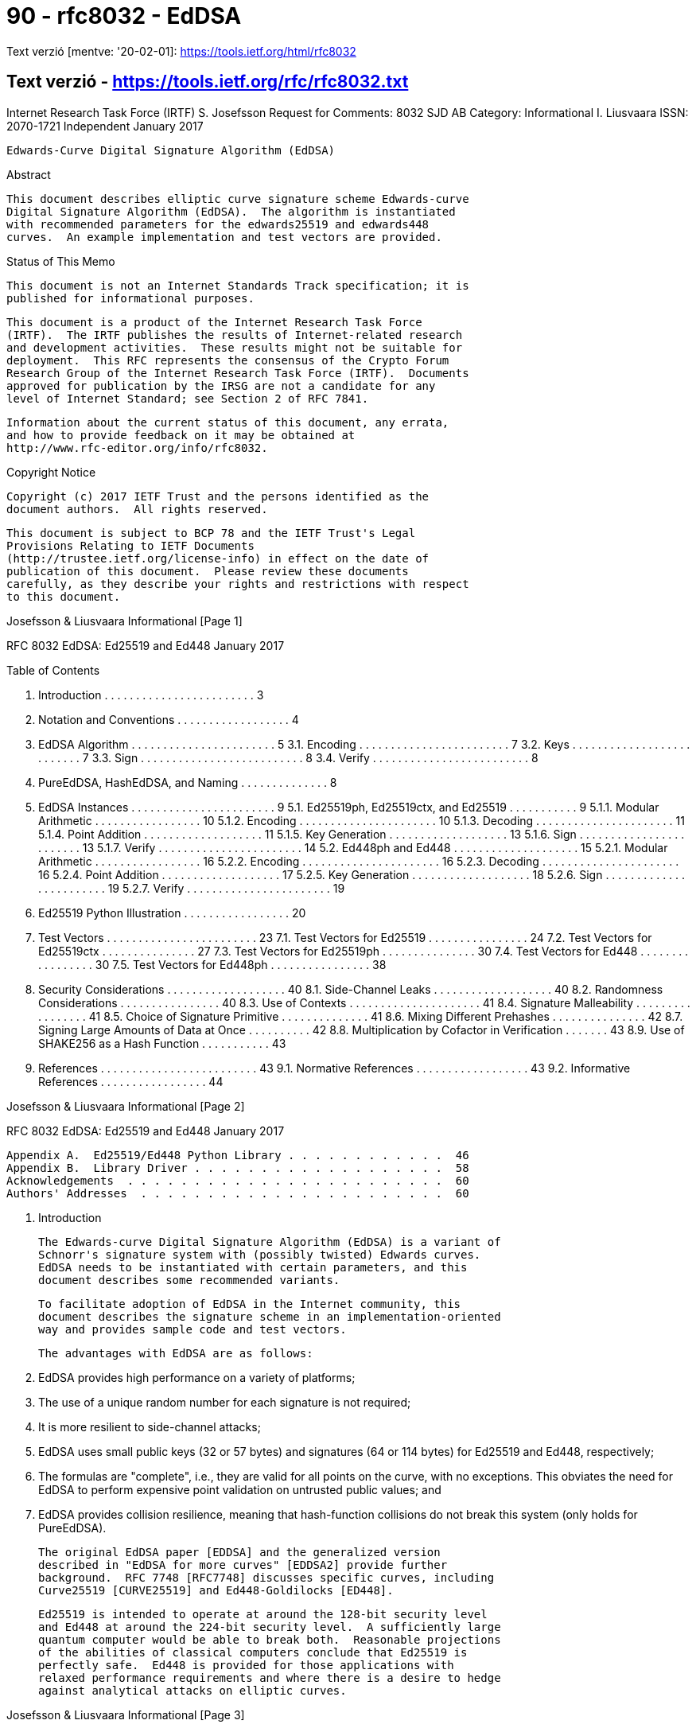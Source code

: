 
= 90 - rfc8032 - EdDSA

Text verzió [mentve: '20-02-01]: https://tools.ietf.org/html/rfc8032

== Text verzió - https://tools.ietf.org/rfc/rfc8032.txt





Internet Research Task Force (IRTF)                         S. Josefsson
Request for Comments: 8032                                        SJD AB
Category: Informational                                     I. Liusvaara
ISSN: 2070-1721                                              Independent
                                                            January 2017


           Edwards-Curve Digital Signature Algorithm (EdDSA)

Abstract

   This document describes elliptic curve signature scheme Edwards-curve
   Digital Signature Algorithm (EdDSA).  The algorithm is instantiated
   with recommended parameters for the edwards25519 and edwards448
   curves.  An example implementation and test vectors are provided.

Status of This Memo

   This document is not an Internet Standards Track specification; it is
   published for informational purposes.

   This document is a product of the Internet Research Task Force
   (IRTF).  The IRTF publishes the results of Internet-related research
   and development activities.  These results might not be suitable for
   deployment.  This RFC represents the consensus of the Crypto Forum
   Research Group of the Internet Research Task Force (IRTF).  Documents
   approved for publication by the IRSG are not a candidate for any
   level of Internet Standard; see Section 2 of RFC 7841.

   Information about the current status of this document, any errata,
   and how to provide feedback on it may be obtained at
   http://www.rfc-editor.org/info/rfc8032.

Copyright Notice

   Copyright (c) 2017 IETF Trust and the persons identified as the
   document authors.  All rights reserved.

   This document is subject to BCP 78 and the IETF Trust's Legal
   Provisions Relating to IETF Documents
   (http://trustee.ietf.org/license-info) in effect on the date of
   publication of this document.  Please review these documents
   carefully, as they describe your rights and restrictions with respect
   to this document.







Josefsson & Liusvaara         Informational                     [Page 1]

RFC 8032                EdDSA: Ed25519 and Ed448            January 2017


Table of Contents

   1.  Introduction  . . . . . . . . . . . . . . . . . . . . . . . .   3
   2.  Notation and Conventions  . . . . . . . . . . . . . . . . . .   4
   3.  EdDSA Algorithm . . . . . . . . . . . . . . . . . . . . . . .   5
     3.1.  Encoding  . . . . . . . . . . . . . . . . . . . . . . . .   7
     3.2.  Keys  . . . . . . . . . . . . . . . . . . . . . . . . . .   7
     3.3.  Sign  . . . . . . . . . . . . . . . . . . . . . . . . . .   8
     3.4.  Verify  . . . . . . . . . . . . . . . . . . . . . . . . .   8
   4.  PureEdDSA, HashEdDSA, and Naming  . . . . . . . . . . . . . .   8
   5.  EdDSA Instances . . . . . . . . . . . . . . . . . . . . . . .   9
     5.1.  Ed25519ph, Ed25519ctx, and Ed25519  . . . . . . . . . . .   9
       5.1.1.  Modular Arithmetic  . . . . . . . . . . . . . . . . .  10
       5.1.2.  Encoding  . . . . . . . . . . . . . . . . . . . . . .  10
       5.1.3.  Decoding  . . . . . . . . . . . . . . . . . . . . . .  11
       5.1.4.  Point Addition  . . . . . . . . . . . . . . . . . . .  11
       5.1.5.  Key Generation  . . . . . . . . . . . . . . . . . . .  13
       5.1.6.  Sign  . . . . . . . . . . . . . . . . . . . . . . . .  13
       5.1.7.  Verify  . . . . . . . . . . . . . . . . . . . . . . .  14
     5.2.  Ed448ph and Ed448 . . . . . . . . . . . . . . . . . . . .  15
       5.2.1.  Modular Arithmetic  . . . . . . . . . . . . . . . . .  16
       5.2.2.  Encoding  . . . . . . . . . . . . . . . . . . . . . .  16
       5.2.3.  Decoding  . . . . . . . . . . . . . . . . . . . . . .  16
       5.2.4.  Point Addition  . . . . . . . . . . . . . . . . . . .  17
       5.2.5.  Key Generation  . . . . . . . . . . . . . . . . . . .  18
       5.2.6.  Sign  . . . . . . . . . . . . . . . . . . . . . . . .  19
       5.2.7.  Verify  . . . . . . . . . . . . . . . . . . . . . . .  19
   6.  Ed25519 Python Illustration . . . . . . . . . . . . . . . . .  20
   7.  Test Vectors  . . . . . . . . . . . . . . . . . . . . . . . .  23
     7.1.  Test Vectors for Ed25519  . . . . . . . . . . . . . . . .  24
     7.2.  Test Vectors for Ed25519ctx . . . . . . . . . . . . . . .  27
     7.3.  Test Vectors for Ed25519ph  . . . . . . . . . . . . . . .  30
     7.4.  Test Vectors for Ed448  . . . . . . . . . . . . . . . . .  30
     7.5.  Test Vectors for Ed448ph  . . . . . . . . . . . . . . . .  38
   8.  Security Considerations . . . . . . . . . . . . . . . . . . .  40
     8.1.  Side-Channel Leaks  . . . . . . . . . . . . . . . . . . .  40
     8.2.  Randomness Considerations . . . . . . . . . . . . . . . .  40
     8.3.  Use of Contexts . . . . . . . . . . . . . . . . . . . . .  41
     8.4.  Signature Malleability  . . . . . . . . . . . . . . . . .  41
     8.5.  Choice of Signature Primitive . . . . . . . . . . . . . .  41
     8.6.  Mixing Different Prehashes  . . . . . . . . . . . . . . .  42
     8.7.  Signing Large Amounts of Data at Once . . . . . . . . . .  42
     8.8.  Multiplication by Cofactor in Verification  . . . . . . .  43
     8.9.  Use of SHAKE256 as a Hash Function  . . . . . . . . . . .  43
   9.  References  . . . . . . . . . . . . . . . . . . . . . . . . .  43
     9.1.  Normative References  . . . . . . . . . . . . . . . . . .  43
     9.2.  Informative References  . . . . . . . . . . . . . . . . .  44




Josefsson & Liusvaara         Informational                     [Page 2]

RFC 8032                EdDSA: Ed25519 and Ed448            January 2017


   Appendix A.  Ed25519/Ed448 Python Library . . . . . . . . . . . .  46
   Appendix B.  Library Driver . . . . . . . . . . . . . . . . . . .  58
   Acknowledgements  . . . . . . . . . . . . . . . . . . . . . . . .  60
   Authors' Addresses  . . . . . . . . . . . . . . . . . . . . . . .  60

1.  Introduction

   The Edwards-curve Digital Signature Algorithm (EdDSA) is a variant of
   Schnorr's signature system with (possibly twisted) Edwards curves.
   EdDSA needs to be instantiated with certain parameters, and this
   document describes some recommended variants.

   To facilitate adoption of EdDSA in the Internet community, this
   document describes the signature scheme in an implementation-oriented
   way and provides sample code and test vectors.

   The advantages with EdDSA are as follows:

   1.  EdDSA provides high performance on a variety of platforms;

   2.  The use of a unique random number for each signature is not
       required;

   3.  It is more resilient to side-channel attacks;

   4.  EdDSA uses small public keys (32 or 57 bytes) and signatures (64
       or 114 bytes) for Ed25519 and Ed448, respectively;

   5.  The formulas are "complete", i.e., they are valid for all points
       on the curve, with no exceptions.  This obviates the need for
       EdDSA to perform expensive point validation on untrusted public
       values; and

   6.  EdDSA provides collision resilience, meaning that hash-function
       collisions do not break this system (only holds for PureEdDSA).

   The original EdDSA paper [EDDSA] and the generalized version
   described in "EdDSA for more curves" [EDDSA2] provide further
   background.  RFC 7748 [RFC7748] discusses specific curves, including
   Curve25519 [CURVE25519] and Ed448-Goldilocks [ED448].

   Ed25519 is intended to operate at around the 128-bit security level
   and Ed448 at around the 224-bit security level.  A sufficiently large
   quantum computer would be able to break both.  Reasonable projections
   of the abilities of classical computers conclude that Ed25519 is
   perfectly safe.  Ed448 is provided for those applications with
   relaxed performance requirements and where there is a desire to hedge
   against analytical attacks on elliptic curves.



Josefsson & Liusvaara         Informational                     [Page 3]

RFC 8032                EdDSA: Ed25519 and Ed448            January 2017


2.  Notation and Conventions

   The following notation is used throughout the document:

   p              Denotes the prime number defining the underlying field

   GF(p)          Finite field with p elements

   x^y            x multiplied by itself y times

   B              Generator of the group or subgroup of interest

   [n]X           X added to itself n times

   h[i]           The i'th octet of octet string

   h_i            The i'th bit of h

   a || b         (bit-)string a concatenated with (bit-)string b

   a <= b         a is less than or equal to b

   a >= b         a is greater than or equal to b

   i+j            Sum of i and j

   i*j            Multiplication of i and j

   i-j            Subtraction of j from i

   i/j            Division of i by j

   i x j          Cartesian product of i and j

   (u,v)          Elliptic curve point with x-coordinate u and
                  y-coordinate v

   SHAKE256(x, y) The y first octets of SHAKE256 [FIPS202] output for
                  input x

   OCTET(x)       The octet with value x

   OLEN(x)        The number of octets in string x








Josefsson & Liusvaara         Informational                     [Page 4]

RFC 8032                EdDSA: Ed25519 and Ed448            January 2017


   dom2(x, y)     The blank octet string when signing or verifying
                  Ed25519.  Otherwise, the octet string: "SigEd25519 no
                  Ed25519 collisions" || octet(x) || octet(OLEN(y)) ||
                  y, where x is in range 0-255 and y is an octet string
                  of at most 255 octets.  "SigEd25519 no Ed25519
                  collisions" is in ASCII (32 octets).

   dom4(x, y)     The octet string "SigEd448" || octet(x) ||
                  octet(OLEN(y)) || y, where x is in range 0-255 and y
                  is an octet string of at most 255 octets.  "SigEd448"
                  is in ASCII (8 octets).

   Parentheses (i.e., '(' and ')') are used to group expressions, in
   order to avoid having the description depend on a binding order
   between operators.

   Bit strings are converted to octet strings by taking bits from left
   to right, packing those from the least significant bit of each octet
   to the most significant bit, and moving to the next octet when each
   octet fills up.  The conversion from octet string to bit string is
   the reverse of this process; for example, the 16-bit bit string

             b0 b1 b2 b3 b4 b5 b6 b7 b8 b9 b10 b11 b12 b13 b14 b15

   is converted into two octets x0 and x1 (in this order) as

             x0 = b7*128+b6*64+b5*32+b4*16+b3*8+b2*4+b1*2+b0
             x1 = b15*128+b14*64+b13*32+b12*16+b11*8+b10*4+b9*2+b8

   Little-endian encoding into bits places bits from left to right and
   from least significant to most significant.  If combined with
   bit-string-to-octet-string conversion defined above, this results in
   little-endian encoding into octets (if length is not a multiple of 8,
   the most significant bits of the last octet remain unused).

   The key words "MUST", "MUST NOT", "REQUIRED", "SHALL", "SHALL NOT",
   "SHOULD", "SHOULD NOT", "RECOMMENDED",  "MAY", and "OPTIONAL" in this
   document are to be interpreted as described in [RFC2119].

3.  EdDSA Algorithm

   EdDSA is a digital signature system with 11 parameters.

   The generic EdDSA digital signature system with its 11 input
   parameters is not intended to be implemented directly.  Choosing
   parameters is critical for secure and efficient operation.  Instead,
   you would implement a particular parameter choice for EdDSA (such as




Josefsson & Liusvaara         Informational                     [Page 5]

RFC 8032                EdDSA: Ed25519 and Ed448            January 2017


   Ed25519 or Ed448), sometimes slightly generalized to achieve code
   reuse to cover Ed25519 and Ed448.

   Therefore, a precise explanation of the generic EdDSA is thus not
   particularly useful for implementers.  For background and
   completeness, a succinct description of the generic EdDSA algorithm
   is given here.

   The definition of some parameters, such as n and c, may help to
   explain some steps of the algorithm that are not intuitive.

   This description closely follows [EDDSA2].

   EdDSA has 11 parameters:

   1.   An odd prime power p.  EdDSA uses an elliptic curve over the
        finite field GF(p).

   2.   An integer b with 2^(b-1) > p.  EdDSA public keys have exactly b
        bits, and EdDSA signatures have exactly 2*b bits.  b is
        recommended to be a multiple of 8, so public key and signature
        lengths are an integral number of octets.

   3.   A (b-1)-bit encoding of elements of the finite field GF(p).

   4.   A cryptographic hash function H producing 2*b-bit output.
        Conservative hash functions (i.e., hash functions where it is
        infeasible to create collisions) are recommended and do not have
        much impact on the total cost of EdDSA.

   5.   An integer c that is 2 or 3.  Secret EdDSA scalars are multiples
        of 2^c.  The integer c is the base-2 logarithm of the so-called
        cofactor.

   6.   An integer n with c <= n < b.  Secret EdDSA scalars have exactly
        n + 1 bits, with the top bit (the 2^n position) always set and
        the bottom c bits always cleared.

   7.   A non-square element d of GF(p).  The usual recommendation is to
        take it as the value nearest to zero that gives an acceptable
        curve.

   8.   A non-zero square element a of GF(p).  The usual recommendation
        for best performance is a = -1 if p mod 4 = 1, and a = 1 if
        p mod 4 = 3.

   9.   An element B != (0,1) of the set E = { (x,y) is a member of
        GF(p) x GF(p) such that a * x^2 + y^2 = 1 + d * x^2 * y^2 }.



Josefsson & Liusvaara         Informational                     [Page 6]

RFC 8032                EdDSA: Ed25519 and Ed448            January 2017


   10.  An odd prime L such that [L]B = 0 and 2^c * L = #E.  The number
        #E (the number of points on the curve) is part of the standard
        data provided for an elliptic curve E, or it can be computed as
        cofactor * order.

   11.  A "prehash" function PH.  PureEdDSA means EdDSA where PH is the
        identity function, i.e., PH(M) = M.  HashEdDSA means EdDSA where
        PH generates a short output, no matter how long the message is;
        for example, PH(M) = SHA-512(M).

   Points on the curve form a group under addition, (x3, y3) = (x1, y1)
   + (x2, y2), with the formulas

             x1 * y2 + x2 * y1                y1 * y2 - a * x1 * x2
   x3 = --------------------------,   y3 = ---------------------------
         1 + d * x1 * x2 * y1 * y2          1 - d * x1 * x2 * y1 * y2

   The neutral element in the group is (0,1).

   Unlike many other curves used for cryptographic applications, these
   formulas are "complete"; they are valid for all points on the curve,
   with no exceptions.  In particular, the denominators are non-zero for
   all input points.

   There are more efficient formulas, which are still complete, that use
   homogeneous coordinates to avoid the expensive modulo p inversions.
   See [Faster-ECC] and [Edwards-revisited].

3.1.  Encoding

   An integer 0 < S < L - 1 is encoded in little-endian form as a b-bit
   string ENC(S).

   An element (x,y) of E is encoded as a b-bit string called ENC(x,y),
   which is the (b-1)-bit encoding of y concatenated with one bit that
   is 1 if x is negative and 0 if x is not negative.

   The encoding of GF(p) is used to define "negative" elements of GF(p):
   specifically, x is negative if the (b-1)-bit encoding of x is
   lexicographically larger than the (b-1)-bit encoding of -x.

3.2.  Keys

   An EdDSA private key is a b-bit string k.  Let the hash H(k) =
   (h_0, h_1, ..., h_(2b-1)) determine an integer s, which is 2^n plus
   the sum of m = 2^i * h_i for all integer i, c <= i < n.  Let s
   determine the multiple A = [s]B.  The EdDSA public key is ENC(A).
   The bits h_b, ..., h_(2b-1) are used below during signing.



Josefsson & Liusvaara         Informational                     [Page 7]

RFC 8032                EdDSA: Ed25519 and Ed448            January 2017


3.3.  Sign

   The EdDSA signature of a message M under a private key k is defined
   as the PureEdDSA signature of PH(M).  In other words, EdDSA simply
   uses PureEdDSA to sign PH(M).

   The PureEdDSA signature of a message M under a private key k is the
   2*b-bit string ENC(R) || ENC(S).  R and S are derived as follows.
   First define r = H(h_b || ... || h_(2b-1) || M) interpreting 2*b-bit
   strings in little-endian form as integers in {0, 1, ..., 2^(2*b) -
   1}.  Let R = [r]B and S = (r + H(ENC(R) || ENC(A) || PH(M)) * s) mod
   L.  The s used here is from the previous section.

3.4.  Verify

   To verify a PureEdDSA signature ENC(R) || ENC(S) on a message M under
   a public key ENC(A), proceed as follows.  Parse the inputs so that A
   and R are elements of E, and S is a member of the set {0, 1, ...,
   L-1}.  Compute h = H(ENC(R) || ENC(A) || M), and check the group
   equation [2^c * S] B = 2^c * R + [2^c * h] A in E.  The signature is
   rejected if parsing fails (including S being out of range) or if the
   group equation does not hold.

   EdDSA verification for a message M is defined as PureEdDSA
   verification for PH(M).

4.  PureEdDSA, HashEdDSA, and Naming

   One of the parameters of the EdDSA algorithm is the "prehash"
   function.  This may be the identity function, resulting in an
   algorithm called PureEdDSA, or a collision-resistant hash function
   such as SHA-512, resulting in an algorithm called HashEdDSA.

   Choosing which variant to use depends on which property is deemed to
   be more important between 1) collision resilience and 2) a single-
   pass interface for creating signatures.  The collision resilience
   property means EdDSA is secure even if it is feasible to compute
   collisions for the hash function.  The single-pass interface property
   means that only one pass over the input message is required to create
   a signature.  PureEdDSA requires two passes over the input.  Many
   existing APIs, protocols, and environments assume digital signature
   algorithms only need one pass over the input and may have API or
   bandwidth concerns supporting anything else.

   Note that single-pass verification is not possible with most uses of
   signatures, no matter which signature algorithm is chosen.  This is
   because most of the time, one can't process the message until the
   signature is validated, which needs a pass on the entire message.



Josefsson & Liusvaara         Informational                     [Page 8]

RFC 8032                EdDSA: Ed25519 and Ed448            January 2017


   This document specifies parameters resulting in the HashEdDSA
   variants Ed25519ph and Ed448ph and the PureEdDSA variants Ed25519 and
   Ed448.

5.  EdDSA Instances

   This section instantiates the general EdDSA algorithm for the
   edwards25519 and edwards448 curves, each for the PureEdDSA and
   HashEdDSA variants (plus a contextualized extension of the Ed25519
   scheme).  Thus, five different parameter sets are described.

5.1.  Ed25519ph, Ed25519ctx, and Ed25519

   Ed25519 is EdDSA instantiated with:

   +-----------+-------------------------------------------------------+
   | Parameter | Value                                                 |
   +-----------+-------------------------------------------------------+
   |     p     | p of edwards25519 in [RFC7748] (i.e., 2^255 - 19)     |
   |     b     | 256                                                   |
   |  encoding | 255-bit little-endian encoding of {0, 1, ..., p-1}    |
   |  of GF(p) |                                                       |
   |    H(x)   | SHA-512(dom2(phflag,context)||x) [RFC6234]            |
   |     c     | base 2 logarithm of cofactor of edwards25519 in       |
   |           | [RFC7748] (i.e., 3)                                   |
   |     n     | 254                                                   |
   |     d     | d of edwards25519 in [RFC7748] (i.e., -121665/121666  |
   |           | = 370957059346694393431380835087545651895421138798432 |
   |           | 19016388785533085940283555)                           |
   |     a     | -1                                                    |
   |     B     | (X(P),Y(P)) of edwards25519 in [RFC7748] (i.e., (1511 |
   |           | 22213495354007725011514095885315114540126930418572060 |
   |           | 46113283949847762202, 4631683569492647816942839400347 |
   |           | 5163141307993866256225615783033603165251855960))      |
   |     L     | order of edwards25519 in [RFC7748] (i.e.,             |
   |           | 2^252+27742317777372353535851937790883648493).        |
   |   PH(x)   | x (i.e., the identity function)                       |
   +-----------+-------------------------------------------------------+

                      Table 1: Parameters of Ed25519

   For Ed25519, dom2(f,c) is the empty string.  The phflag value is
   irrelevant.  The context (if present at all) MUST be empty.  This
   causes the scheme to be one and the same with the Ed25519 scheme
   published earlier.

   For Ed25519ctx, phflag=0.  The context input SHOULD NOT be empty.




Josefsson & Liusvaara         Informational                     [Page 9]

RFC 8032                EdDSA: Ed25519 and Ed448            January 2017


   For Ed25519ph, phflag=1 and PH is SHA512 instead.  That is, the input
   is hashed using SHA-512 before signing with Ed25519.

   Value of context is set by the signer and verifier (maximum of 255
   octets; the default is empty string, except for Ed25519, which can't
   have context) and has to match octet by octet for verification to be
   successful.

   The curve used is equivalent to Curve25519 [CURVE25519], under a
   change of coordinates, which means that the difficulty of the
   discrete logarithm problem is the same as for Curve25519.

5.1.1.  Modular Arithmetic

   For advice on how to implement arithmetic modulo p = 2^255 - 19
   efficiently and securely, see Curve25519 [CURVE25519].  For inversion
   modulo p, it is recommended to use the identity x^-1 = x^(p-2) (mod
   p).  Inverting zero should never happen, as it would require invalid
   input, which would have been detected before, or would be a
   calculation error.

   For point decoding or "decompression", square roots modulo p are
   needed.  They can be computed using the Tonelli-Shanks algorithm or
   the special case for p = 5 (mod 8).  To find a square root of a,
   first compute the candidate root x = a^((p+3)/8) (mod p).  Then there
   are three cases:

      x^2 = a (mod p).  Then x is a square root.

      x^2 = -a (mod p).  Then 2^((p-1)/4) * x is a square root.

      a is not a square modulo p.

5.1.2.  Encoding

   All values are coded as octet strings, and integers are coded using
   little-endian convention, i.e., a 32-octet string h h[0],...h[31]
   represents the integer h[0] + 2^8 * h[1] + ... + 2^248 * h[31].

   A curve point (x,y), with coordinates in the range 0 <= x,y < p, is
   coded as follows.  First, encode the y-coordinate as a little-endian
   string of 32 octets.  The most significant bit of the final octet is
   always zero.  To form the encoding of the point, copy the least
   significant bit of the x-coordinate to the most significant bit of
   the final octet.






Josefsson & Liusvaara         Informational                    [Page 10]

RFC 8032                EdDSA: Ed25519 and Ed448            January 2017


5.1.3.  Decoding

   Decoding a point, given as a 32-octet string, is a little more
   complicated.

   1.  First, interpret the string as an integer in little-endian
       representation.  Bit 255 of this number is the least significant
       bit of the x-coordinate and denote this value x_0.  The
       y-coordinate is recovered simply by clearing this bit.  If the
       resulting value is >= p, decoding fails.

   2.  To recover the x-coordinate, the curve equation implies
       x^2 = (y^2 - 1) / (d y^2 + 1) (mod p).  The denominator is always
       non-zero mod p.  Let u = y^2 - 1 and v = d y^2 + 1.  To compute
       the square root of (u/v), the first step is to compute the
       candidate root x = (u/v)^((p+3)/8).  This can be done with the
       following trick, using a single modular powering for both the
       inversion of v and the square root:

                          (p+3)/8      3        (p-5)/8
                 x = (u/v)        = u v  (u v^7)         (mod p)

   3.  Again, there are three cases:

       1.  If v x^2 = u (mod p), x is a square root.

       2.  If v x^2 = -u (mod p), set x <-- x * 2^((p-1)/4), which is a
           square root.

       3.  Otherwise, no square root exists for modulo p, and decoding
           fails.

   4.  Finally, use the x_0 bit to select the right square root.  If
       x = 0, and x_0 = 1, decoding fails.  Otherwise, if x_0 != x mod
       2, set x <-- p - x.  Return the decoded point (x,y).

5.1.4.  Point Addition

   For point addition, the following method is recommended.  A point
   (x,y) is represented in extended homogeneous coordinates (X, Y, Z,
   T), with x = X/Z, y = Y/Z, x * y = T/Z.

   The neutral point is (0,1), or equivalently in extended homogeneous
   coordinates (0, Z, Z, 0) for any non-zero Z.







Josefsson & Liusvaara         Informational                    [Page 11]

RFC 8032                EdDSA: Ed25519 and Ed448            January 2017


   The following formulas for adding two points, (x3,y3) =
   (x1,y1)+(x2,y2), on twisted Edwards curves with a=-1, square a, and
   non-square d are described in Section 3.1 of [Edwards-revisited] and
   in [EFD-TWISTED-ADD].  They are complete, i.e., they work for any
   pair of valid input points.

                 A = (Y1-X1)*(Y2-X2)
                 B = (Y1+X1)*(Y2+X2)
                 C = T1*2*d*T2
                 D = Z1*2*Z2
                 E = B-A
                 F = D-C
                 G = D+C
                 H = B+A
                 X3 = E*F
                 Y3 = G*H
                 T3 = E*H
                 Z3 = F*G

   For point doubling, (x3,y3) = (x1,y1)+(x1,y1), one could just
   substitute equal points in the above (because of completeness, such
   substitution is valid) and observe that four multiplications turn
   into squares.  However, using the formulas described in Section 3.2
   of [Edwards-revisited] and in [EFD-TWISTED-DBL] saves a few smaller
   operations.

                 A = X1^2
                 B = Y1^2
                 C = 2*Z1^2
                 H = A+B
                 E = H-(X1+Y1)^2
                 G = A-B
                 F = C+G
                 X3 = E*F
                 Y3 = G*H
                 T3 = E*H
                 Z3 = F*G














Josefsson & Liusvaara         Informational                    [Page 12]

RFC 8032                EdDSA: Ed25519 and Ed448            January 2017


5.1.5.  Key Generation

   The private key is 32 octets (256 bits, corresponding to b) of
   cryptographically secure random data.  See [RFC4086] for a discussion
   about randomness.

   The 32-byte public key is generated by the following steps.

   1.  Hash the 32-byte private key using SHA-512, storing the digest in
       a 64-octet large buffer, denoted h.  Only the lower 32 bytes are
       used for generating the public key.

   2.  Prune the buffer: The lowest three bits of the first octet are
       cleared, the highest bit of the last octet is cleared, and the
       second highest bit of the last octet is set.

   3.  Interpret the buffer as the little-endian integer, forming a
       secret scalar s.  Perform a fixed-base scalar multiplication
       [s]B.

   4.  The public key A is the encoding of the point [s]B.  First,
       encode the y-coordinate (in the range 0 <= y < p) as a little-
       endian string of 32 octets.  The most significant bit of the
       final octet is always zero.  To form the encoding of the point
       [s]B, copy the least significant bit of the x coordinate to the
       most significant bit of the final octet.  The result is the
       public key.

5.1.6.  Sign

   The inputs to the signing procedure is the private key, a 32-octet
   string, and a message M of arbitrary size.  For Ed25519ctx and
   Ed25519ph, there is additionally a context C of at most 255 octets
   and a flag F, 0 for Ed25519ctx and 1 for Ed25519ph.

   1.  Hash the private key, 32 octets, using SHA-512.  Let h denote the
       resulting digest.  Construct the secret scalar s from the first
       half of the digest, and the corresponding public key A, as
       described in the previous section.  Let prefix denote the second
       half of the hash digest, h[32],...,h[63].

   2.  Compute SHA-512(dom2(F, C) || prefix || PH(M)), where M is the
       message to be signed.  Interpret the 64-octet digest as a little-
       endian integer r.

   3.  Compute the point [r]B.  For efficiency, do this by first
       reducing r modulo L, the group order of B.  Let the string R be
       the encoding of this point.



Josefsson & Liusvaara         Informational                    [Page 13]

RFC 8032                EdDSA: Ed25519 and Ed448            January 2017


   4.  Compute SHA512(dom2(F, C) || R || A || PH(M)), and interpret the
       64-octet digest as a little-endian integer k.

   5.  Compute S = (r + k * s) mod L.  For efficiency, again reduce k
       modulo L first.

   6.  Form the signature of the concatenation of R (32 octets) and the
       little-endian encoding of S (32 octets; the three most
       significant bits of the final octet are always zero).

5.1.7.  Verify

   1.  To verify a signature on a message M using public key A, with F
       being 0 for Ed25519ctx, 1 for Ed25519ph, and if Ed25519ctx or
       Ed25519ph is being used, C being the context, first split the
       signature into two 32-octet halves.  Decode the first half as a
       point R, and the second half as an integer S, in the range
       0 <= s < L.  Decode the public key A as point A'.  If any of the
       decodings fail (including S being out of range), the signature is
       invalid.

   2.  Compute SHA512(dom2(F, C) || R || A || PH(M)), and interpret the
       64-octet digest as a little-endian integer k.

   3.  Check the group equation [8][S]B = [8]R + [8][k]A'.  It's
       sufficient, but not required, to instead check [S]B = R + [k]A'.

























Josefsson & Liusvaara         Informational                    [Page 14]

RFC 8032                EdDSA: Ed25519 and Ed448            January 2017


5.2.  Ed448ph and Ed448

   Ed448 is EdDSA instantiated with:

   +-----------+-------------------------------------------------------+
   | Parameter | Value                                                 |
   +-----------+-------------------------------------------------------+
   |     p     | p of edwards448 in [RFC7748] (i.e., 2^448 - 2^224 -   |
   |           | 1)                                                    |
   |     b     | 456                                                   |
   |  encoding | 455-bit little-endian encoding of {0, 1, ..., p-1}    |
   |  of GF(p) |                                                       |
   |    H(x)   | SHAKE256(dom4(phflag,context)||x, 114)                |
   |   phflag  | 0                                                     |
   |     c     | base 2 logarithm of cofactor of edwards448 in         |
   |           | [RFC7748] (i.e., 2)                                   |
   |     n     | 447                                                   |
   |     d     | d of edwards448 in [RFC7748] (i.e., -39081)           |
   |     a     | 1                                                     |
   |     B     | (X(P),Y(P)) of edwards448 in [RFC7748] (i.e., (224580 |
   |           | 04029592430018760433409989603624678964163256413424612 |
   |           | 54616869504154674060329090291928693579532825780320751 |
   |           | 46446173674602635247710, 2988192100784814926760179304 |
   |           | 43930673437544040154080242095928241372331506189835876 |
   |           | 00353687865541878473398230323350346250053154506283266 |
   |           | 0))                                                   |
   |     L     | order of edwards448 in [RFC7748] (i.e., 2^446 - 13818 |
   |           | 06680989511535200738674851542688033669247488217860989 |
   |           | 4547503885).                                          |
   |   PH(x)   | x (i.e., the identity function)                       |
   +-----------+-------------------------------------------------------+

                       Table 2: Parameters of Ed448

   Ed448ph is the same but with PH being SHAKE256(x, 64) and phflag
   being 1, i.e., the input is hashed before signing with Ed448 with a
   hash constant modified.

   Value of context is set by signer and verifier (maximum of 255
   octets; the default is empty string) and has to match octet by octet
   for verification to be successful.

   The curve is equivalent to Ed448-Goldilocks under change of the
   basepoint, which preserves difficulty of the discrete logarithm.







Josefsson & Liusvaara         Informational                    [Page 15]

RFC 8032                EdDSA: Ed25519 and Ed448            January 2017


5.2.1.  Modular Arithmetic

   For advice on how to implement arithmetic modulo p = 2^448 - 2^224 -
   1 efficiently and securely, see [ED448].  For inversion modulo p, it
   is recommended to use the identity x^-1 = x^(p-2) (mod p).  Inverting
   zero should never happen, as it would require invalid input, which
   would have been detected before, or would be a calculation error.

   For point decoding or "decompression", square roots modulo p are
   needed.  They can be computed by first computing candidate root
   x = a ^ (p+1)/4 (mod p) and then checking if x^2 = a.  If it is, then
   x is the square root of a; if it isn't, then a does not have a square
   root.

5.2.2.  Encoding

   All values are coded as octet strings, and integers are coded using
   little-endian convention, i.e., a 57-octet string h h[0],...h[56]
   represents the integer h[0] + 2^8 * h[1] + ... + 2^448 * h[56].

   A curve point (x,y), with coordinates in the range 0 <= x,y < p, is
   coded as follows.  First, encode the y-coordinate as a little-endian
   string of 57 octets.  The final octet is always zero.  To form the
   encoding of the point, copy the least significant bit of the
   x-coordinate to the most significant bit of the final octet.

5.2.3.  Decoding

   Decoding a point, given as a 57-octet string, is a little more
   complicated.

   1.  First, interpret the string as an integer in little-endian
       representation.  Bit 455 of this number is the least significant
       bit of the x-coordinate, and denote this value x_0.  The
       y-coordinate is recovered simply by clearing this bit.  If the
       resulting value is >= p, decoding fails.

   2.  To recover the x-coordinate, the curve equation implies
       x^2 = (y^2 - 1) / (d y^2 - 1) (mod p).  The denominator is always
       non-zero mod p.  Let u = y^2 - 1 and v = d y^2 - 1.  To compute
       the square root of (u/v), the first step is to compute the
       candidate root x = (u/v)^((p+1)/4).  This can be done using the
       following trick, to use a single modular powering for both the
       inversion of v and the square root:

                          (p+1)/4    3            (p-3)/4
                 x = (u/v)        = u  v (u^5 v^3)         (mod p)




Josefsson & Liusvaara         Informational                    [Page 16]

RFC 8032                EdDSA: Ed25519 and Ed448            January 2017


   3.  If v * x^2 = u, the recovered x-coordinate is x.  Otherwise, no
       square root exists, and the decoding fails.

   4.  Finally, use the x_0 bit to select the right square root.  If
       x = 0, and x_0 = 1, decoding fails.  Otherwise, if x_0 != x mod
       2, set x <-- p - x.  Return the decoded point (x,y).

5.2.4.  Point Addition

   For point addition, the following method is recommended.  A point
   (x,y) is represented in projective coordinates (X, Y, Z), with
   x = X/Z, y = Y/Z.

   The neutral point is (0,1), or equivalently in projective coordinates
   (0, Z, Z) for any non-zero Z.

   The following formulas for adding two points, (x3,y3) =
   (x1,y1)+(x2,y2) on untwisted Edwards curve (i.e., a=1) with non-
   square d, are described in Section 4 of [Faster-ECC] and in
   [EFD-ADD].  They are complete, i.e., they work for any pair of valid
   input points.

                 A = Z1*Z2
                 B = A^2
                 C = X1*X2
                 D = Y1*Y2
                 E = d*C*D
                 F = B-E
                 G = B+E
                 H = (X1+Y1)*(X2+Y2)
                 X3 = A*F*(H-C-D)
                 Y3 = A*G*(D-C)
                 Z3 = F*G


















Josefsson & Liusvaara         Informational                    [Page 17]

RFC 8032                EdDSA: Ed25519 and Ed448            January 2017


   Again, similar to the other curve, doubling formulas can be obtained
   by substituting equal points, turning four multiplications into
   squares.  However, this is not even nearly optimal; the following
   formulas described in Section 4 of [Faster-ECC] and in [EFD-DBL] save
   multiple multiplications.

                 B = (X1+Y1)^2
                 C = X1^2
                 D = Y1^2
                 E = C+D
                 H = Z1^2
                 J = E-2*H
                 X3 = (B-E)*J
                 Y3 = E*(C-D)
                 Z3 = E*J

5.2.5.  Key Generation

   The private key is 57 octets (456 bits, corresponding to b) of
   cryptographically secure random data.  See [RFC4086] for a discussion
   about randomness.

   The 57-byte public key is generated by the following steps:

   1.  Hash the 57-byte private key using SHAKE256(x, 114), storing the
       digest in a 114-octet large buffer, denoted h.  Only the lower 57
       bytes are used for generating the public key.

   2.  Prune the buffer: The two least significant bits of the first
       octet are cleared, all eight bits the last octet are cleared, and
       the highest bit of the second to last octet is set.

   3.  Interpret the buffer as the little-endian integer, forming a
       secret scalar s.  Perform a known-base-point scalar
       multiplication [s]B.

   4.  The public key A is the encoding of the point [s]B.  First encode
       the y-coordinate (in the range 0 <= y < p) as a little-endian
       string of 57 octets.  The most significant bit of the final octet
       is always zero.  To form the encoding of the point [s]B, copy the
       least significant bit of the x coordinate to the most significant
       bit of the final octet.  The result is the public key.









Josefsson & Liusvaara         Informational                    [Page 18]

RFC 8032                EdDSA: Ed25519 and Ed448            January 2017


5.2.6.  Sign

   The inputs to the signing procedure is the private key, a 57-octet
   string, a flag F, which is 0 for Ed448, 1 for Ed448ph, context C of
   at most 255 octets, and a message M of arbitrary size.

   1.  Hash the private key, 57 octets, using SHAKE256(x, 114).  Let h
       denote the resulting digest.  Construct the secret scalar s from
       the first half of the digest, and the corresponding public key A,
       as described in the previous section.  Let prefix denote the
       second half of the hash digest, h[57],...,h[113].

   2.  Compute SHAKE256(dom4(F, C) || prefix || PH(M), 114), where M is
       the message to be signed, F is 1 for Ed448ph, 0 for Ed448, and C
       is the context to use.  Interpret the 114-octet digest as a
       little-endian integer r.

   3.  Compute the point [r]B.  For efficiency, do this by first
       reducing r modulo L, the group order of B.  Let the string R be
       the encoding of this point.

   4.  Compute SHAKE256(dom4(F, C) || R || A || PH(M), 114), and
       interpret the 114-octet digest as a little-endian integer k.

   5.  Compute S = (r + k * s) mod L.  For efficiency, again reduce k
       modulo L first.

   6.  Form the signature of the concatenation of R (57 octets) and the
       little-endian encoding of S (57 octets; the ten most significant
       bits of the final octets are always zero).

5.2.7.  Verify

   1.  To verify a signature on a message M using context C and public
       key A, with F being 0 for Ed448 and 1 for Ed448ph, first split
       the signature into two 57-octet halves.  Decode the first half as
       a point R, and the second half as an integer S, in the range 0 <=
       s < L.  Decode the public key A as point A'.  If any of the
       decodings fail (including S being out of range), the signature is
       invalid.

   2.  Compute SHAKE256(dom4(F, C) || R || A || PH(M), 114), and
       interpret the 114-octet digest as a little-endian integer k.

   3.  Check the group equation [4][S]B = [4]R + [4][k]A'.  It's
       sufficient, but not required, to instead check [S]B = R + [k]A'.





Josefsson & Liusvaara         Informational                    [Page 19]

RFC 8032                EdDSA: Ed25519 and Ed448            January 2017


6.  Ed25519 Python Illustration

   The rest of this section describes how Ed25519 can be implemented in
   Python (version 3.2 or later) for illustration.  See Appendix A for
   the complete implementation and Appendix B for a test-driver to run
   it through some test vectors.

   Note that this code is not intended for production as it is not
   proven to be correct for all inputs, nor does it protect against
   side-channel attacks.  The purpose is to illustrate the algorithm to
   help implementers with their own implementation.

## First, some preliminaries that will be needed.

import hashlib

def sha512(s):
    return hashlib.sha512(s).digest()

# Base field Z_p
p = 2**255 - 19

def modp_inv(x):
    return pow(x, p-2, p)

# Curve constant
d = -121665 * modp_inv(121666) % p

# Group order
q = 2**252 + 27742317777372353535851937790883648493

def sha512_modq(s):
    return int.from_bytes(sha512(s), "little") % q

## Then follows functions to perform point operations.

# Points are represented as tuples (X, Y, Z, T) of extended
# coordinates, with x = X/Z, y = Y/Z, x*y = T/Z

def point_add(P, Q):
    A, B = (P[1]-P[0]) * (Q[1]-Q[0]) % p, (P[1]+P[0]) * (Q[1]+Q[0]) % p;
    C, D = 2 * P[3] * Q[3] * d % p, 2 * P[2] * Q[2] % p;
    E, F, G, H = B-A, D-C, D+C, B+A;
    return (E*F, G*H, F*G, E*H);







Josefsson & Liusvaara         Informational                    [Page 20]

RFC 8032                EdDSA: Ed25519 and Ed448            January 2017


# Computes Q = s * Q
def point_mul(s, P):
    Q = (0, 1, 1, 0)  # Neutral element
    while s > 0:
        if s & 1:
            Q = point_add(Q, P)
        P = point_add(P, P)
        s >>= 1
    return Q

def point_equal(P, Q):
    # x1 / z1 == x2 / z2  <==>  x1 * z2 == x2 * z1
    if (P[0] * Q[2] - Q[0] * P[2]) % p != 0:
        return False
    if (P[1] * Q[2] - Q[1] * P[2]) % p != 0:
        return False
    return True

## Now follows functions for point compression.

# Square root of -1
modp_sqrt_m1 = pow(2, (p-1) // 4, p)

# Compute corresponding x-coordinate, with low bit corresponding to
# sign, or return None on failure
def recover_x(y, sign):
    if y >= p:
        return None
    x2 = (y*y-1) * modp_inv(d*y*y+1)
    if x2 == 0:
        if sign:
            return None
        else:
            return 0

    # Compute square root of x2
    x = pow(x2, (p+3) // 8, p)
    if (x*x - x2) % p != 0:
        x = x * modp_sqrt_m1 % p
    if (x*x - x2) % p != 0:
        return None

    if (x & 1) != sign:
        x = p - x
    return x






Josefsson & Liusvaara         Informational                    [Page 21]

RFC 8032                EdDSA: Ed25519 and Ed448            January 2017


# Base point
g_y = 4 * modp_inv(5) % p
g_x = recover_x(g_y, 0)
G = (g_x, g_y, 1, g_x * g_y % p)

def point_compress(P):
    zinv = modp_inv(P[2])
    x = P[0] * zinv % p
    y = P[1] * zinv % p
    return int.to_bytes(y | ((x & 1) << 255), 32, "little")

def point_decompress(s):
    if len(s) != 32:
        raise Exception("Invalid input length for decompression")
    y = int.from_bytes(s, "little")
    sign = y >> 255
    y &= (1 << 255) - 1

    x = recover_x(y, sign)
    if x is None:
        return None
    else:
        return (x, y, 1, x*y % p)

## These are functions for manipulating the private key.

def secret_expand(secret):
    if len(secret) != 32:
        raise Exception("Bad size of private key")
    h = sha512(secret)
    a = int.from_bytes(h[:32], "little")
    a &= (1 << 254) - 8
    a |= (1 << 254)
    return (a, h[32:])

def secret_to_public(secret):
    (a, dummy) = secret_expand(secret)
    return point_compress(point_mul(a, G))













Josefsson & Liusvaara         Informational                    [Page 22]

RFC 8032                EdDSA: Ed25519 and Ed448            January 2017


## The signature function works as below.

def sign(secret, msg):
    a, prefix = secret_expand(secret)
    A = point_compress(point_mul(a, G))
    r = sha512_modq(prefix + msg)
    R = point_mul(r, G)
    Rs = point_compress(R)
    h = sha512_modq(Rs + A + msg)
    s = (r + h * a) % q
    return Rs + int.to_bytes(s, 32, "little")

## And finally the verification function.

def verify(public, msg, signature):
    if len(public) != 32:
        raise Exception("Bad public key length")
    if len(signature) != 64:
        Exception("Bad signature length")
    A = point_decompress(public)
    if not A:
        return False
    Rs = signature[:32]
    R = point_decompress(Rs)
    if not R:
        return False
    s = int.from_bytes(signature[32:], "little")
    if s >= q: return False
    h = sha512_modq(Rs + public + msg)
    sB = point_mul(s, G)
    hA = point_mul(h, A)
    return point_equal(sB, point_add(R, hA))

7.  Test Vectors

   This section contains test vectors for Ed25519ph, Ed25519ctx,
   Ed448ph, Ed25519, and Ed448.

   Each section contains a sequence of test vectors.  The octets are hex
   encoded, and whitespace is inserted for readability.  Ed25519,
   Ed25519ctx, and Ed25519ph private and public keys are 32 octets;
   signatures are 64 octets.  Ed448 and Ed448ph private and public keys
   are 57 octets; signatures are 114 octets.  Messages are of arbitrary
   length.  If the context is non-empty, it is given as 1-255 octets.







Josefsson & Liusvaara         Informational                    [Page 23]

RFC 8032                EdDSA: Ed25519 and Ed448            January 2017


7.1.  Test Vectors for Ed25519

   These test vectors are taken from [ED25519-TEST-VECTORS] (but we
   removed the public key as a suffix of the private key and removed the
   message from the signature) and [ED25519-LIBGCRYPT-TEST-VECTORS].

   -----TEST 1

   ALGORITHM:
   Ed25519

   SECRET KEY:
   9d61b19deffd5a60ba844af492ec2cc4
   4449c5697b326919703bac031cae7f60

   PUBLIC KEY:
   d75a980182b10ab7d54bfed3c964073a
   0ee172f3daa62325af021a68f707511a

   MESSAGE (length 0 bytes):

   SIGNATURE:
   e5564300c360ac729086e2cc806e828a
   84877f1eb8e5d974d873e06522490155
   5fb8821590a33bacc61e39701cf9b46b
   d25bf5f0595bbe24655141438e7a100b

   -----TEST 2

   ALGORITHM:
   Ed25519

   SECRET KEY:
   4ccd089b28ff96da9db6c346ec114e0f
   5b8a319f35aba624da8cf6ed4fb8a6fb

   PUBLIC KEY:
   3d4017c3e843895a92b70aa74d1b7ebc
   9c982ccf2ec4968cc0cd55f12af4660c

   MESSAGE (length 1 byte):
   72

   SIGNATURE:
   92a009a9f0d4cab8720e820b5f642540
   a2b27b5416503f8fb3762223ebdb69da
   085ac1e43e15996e458f3613d0f11d8c
   387b2eaeb4302aeeb00d291612bb0c00



Josefsson & Liusvaara         Informational                    [Page 24]

RFC 8032                EdDSA: Ed25519 and Ed448            January 2017


   -----TEST 3

   ALGORITHM:
   Ed25519

   SECRET KEY:
   c5aa8df43f9f837bedb7442f31dcb7b1
   66d38535076f094b85ce3a2e0b4458f7

   PUBLIC KEY:
   fc51cd8e6218a1a38da47ed00230f058
   0816ed13ba3303ac5deb911548908025

   MESSAGE (length 2 bytes):
   af82

   SIGNATURE:
   6291d657deec24024827e69c3abe01a3
   0ce548a284743a445e3680d7db5ac3ac
   18ff9b538d16f290ae67f760984dc659
   4a7c15e9716ed28dc027beceea1ec40a

   -----TEST 1024

   ALGORITHM:
   Ed25519

   SECRET KEY:
   f5e5767cf153319517630f226876b86c
   8160cc583bc013744c6bf255f5cc0ee5

   PUBLIC KEY:
   278117fc144c72340f67d0f2316e8386
   ceffbf2b2428c9c51fef7c597f1d426e

   MESSAGE (length 1023 bytes):
   08b8b2b733424243760fe426a4b54908
   632110a66c2f6591eabd3345e3e4eb98
   fa6e264bf09efe12ee50f8f54e9f77b1
   e355f6c50544e23fb1433ddf73be84d8
   79de7c0046dc4996d9e773f4bc9efe57
   38829adb26c81b37c93a1b270b20329d
   658675fc6ea534e0810a4432826bf58c
   941efb65d57a338bbd2e26640f89ffbc
   1a858efcb8550ee3a5e1998bd177e93a
   7363c344fe6b199ee5d02e82d522c4fe
   ba15452f80288a821a579116ec6dad2b
   3b310da903401aa62100ab5d1a36553e



Josefsson & Liusvaara         Informational                    [Page 25]

RFC 8032                EdDSA: Ed25519 and Ed448            January 2017


   06203b33890cc9b832f79ef80560ccb9
   a39ce767967ed628c6ad573cb116dbef
   efd75499da96bd68a8a97b928a8bbc10
   3b6621fcde2beca1231d206be6cd9ec7
   aff6f6c94fcd7204ed3455c68c83f4a4
   1da4af2b74ef5c53f1d8ac70bdcb7ed1
   85ce81bd84359d44254d95629e9855a9
   4a7c1958d1f8ada5d0532ed8a5aa3fb2
   d17ba70eb6248e594e1a2297acbbb39d
   502f1a8c6eb6f1ce22b3de1a1f40cc24
   554119a831a9aad6079cad88425de6bd
   e1a9187ebb6092cf67bf2b13fd65f270
   88d78b7e883c8759d2c4f5c65adb7553
   878ad575f9fad878e80a0c9ba63bcbcc
   2732e69485bbc9c90bfbd62481d9089b
   eccf80cfe2df16a2cf65bd92dd597b07
   07e0917af48bbb75fed413d238f5555a
   7a569d80c3414a8d0859dc65a46128ba
   b27af87a71314f318c782b23ebfe808b
   82b0ce26401d2e22f04d83d1255dc51a
   ddd3b75a2b1ae0784504df543af8969b
   e3ea7082ff7fc9888c144da2af58429e
   c96031dbcad3dad9af0dcbaaaf268cb8
   fcffead94f3c7ca495e056a9b47acdb7
   51fb73e666c6c655ade8297297d07ad1
   ba5e43f1bca32301651339e22904cc8c
   42f58c30c04aafdb038dda0847dd988d
   cda6f3bfd15c4b4c4525004aa06eeff8
   ca61783aacec57fb3d1f92b0fe2fd1a8
   5f6724517b65e614ad6808d6f6ee34df
   f7310fdc82aebfd904b01e1dc54b2927
   094b2db68d6f903b68401adebf5a7e08
   d78ff4ef5d63653a65040cf9bfd4aca7
   984a74d37145986780fc0b16ac451649
   de6188a7dbdf191f64b5fc5e2ab47b57
   f7f7276cd419c17a3ca8e1b939ae49e4
   88acba6b965610b5480109c8b17b80e1
   b7b750dfc7598d5d5011fd2dcc5600a3
   2ef5b52a1ecc820e308aa342721aac09
   43bf6686b64b2579376504ccc493d97e
   6aed3fb0f9cd71a43dd497f01f17c0e2
   cb3797aa2a2f256656168e6c496afc5f
   b93246f6b1116398a346f1a641f3b041
   e989f7914f90cc2c7fff357876e506b5
   0d334ba77c225bc307ba537152f3f161
   0e4eafe595f6d9d90d11faa933a15ef1
   369546868a7f3a45a96768d40fd9d034
   12c091c6315cf4fde7cb68606937380d



Josefsson & Liusvaara         Informational                    [Page 26]

RFC 8032                EdDSA: Ed25519 and Ed448            January 2017


   b2eaaa707b4c4185c32eddcdd306705e
   4dc1ffc872eeee475a64dfac86aba41c
   0618983f8741c5ef68d3a101e8a3b8ca
   c60c905c15fc910840b94c00a0b9d0

   SIGNATURE:
   0aab4c900501b3e24d7cdf4663326a3a
   87df5e4843b2cbdb67cbf6e460fec350
   aa5371b1508f9f4528ecea23c436d94b
   5e8fcd4f681e30a6ac00a9704a188a03

   -----TEST SHA(abc)

   ALGORITHM:
   Ed25519

   SECRET KEY:
   833fe62409237b9d62ec77587520911e
   9a759cec1d19755b7da901b96dca3d42

   PUBLIC KEY:
   ec172b93ad5e563bf4932c70e1245034
   c35467ef2efd4d64ebf819683467e2bf

   MESSAGE (length 64 bytes):
   ddaf35a193617abacc417349ae204131
   12e6fa4e89a97ea20a9eeee64b55d39a
   2192992a274fc1a836ba3c23a3feebbd
   454d4423643ce80e2a9ac94fa54ca49f

   SIGNATURE:
   dc2a4459e7369633a52b1bf277839a00
   201009a3efbf3ecb69bea2186c26b589
   09351fc9ac90b3ecfdfbc7c66431e030
   3dca179c138ac17ad9bef1177331a704
   -----

7.2.  Test Vectors for Ed25519ctx

   -----foo

   ALGORITHM:
   Ed25519ctx

   SECRET KEY:
   0305334e381af78f141cb666f6199f57
   bc3495335a256a95bd2a55bf546663f6




Josefsson & Liusvaara         Informational                    [Page 27]

RFC 8032                EdDSA: Ed25519 and Ed448            January 2017


   PUBLIC KEY:
   dfc9425e4f968f7f0c29f0259cf5f9ae
   d6851c2bb4ad8bfb860cfee0ab248292

   MESSAGE (length 16 bytes):
   f726936d19c800494e3fdaff20b276a8

   CONTEXT:
   666f6f

   SIGNATURE:
   55a4cc2f70a54e04288c5f4cd1e45a7b
   b520b36292911876cada7323198dd87a
   8b36950b95130022907a7fb7c4e9b2d5
   f6cca685a587b4b21f4b888e4e7edb0d

   -----bar

   ALGORITHM:
   Ed25519ctx

   SECRET KEY:
   0305334e381af78f141cb666f6199f57
   bc3495335a256a95bd2a55bf546663f6

   PUBLIC KEY:
   dfc9425e4f968f7f0c29f0259cf5f9ae
   d6851c2bb4ad8bfb860cfee0ab248292

   MESSAGE (length 16 bytes):
   f726936d19c800494e3fdaff20b276a8

   CONTEXT:
   626172

   SIGNATURE:
   fc60d5872fc46b3aa69f8b5b4351d580
   8f92bcc044606db097abab6dbcb1aee3
   216c48e8b3b66431b5b186d1d28f8ee1
   5a5ca2df6668346291c2043d4eb3e90d

   -----foo2

   ALGORITHM:
   Ed25519ctx






Josefsson & Liusvaara         Informational                    [Page 28]

RFC 8032                EdDSA: Ed25519 and Ed448            January 2017


   SECRET KEY:
   0305334e381af78f141cb666f6199f57
   bc3495335a256a95bd2a55bf546663f6

   PUBLIC KEY:
   dfc9425e4f968f7f0c29f0259cf5f9ae
   d6851c2bb4ad8bfb860cfee0ab248292

   MESSAGE (length 16 bytes):
   508e9e6882b979fea900f62adceaca35

   CONTEXT:
   666f6f

   SIGNATURE:
   8b70c1cc8310e1de20ac53ce28ae6e72
   07f33c3295e03bb5c0732a1d20dc6490
   8922a8b052cf99b7c4fe107a5abb5b2c
   4085ae75890d02df26269d8945f84b0b

   -----foo3

   ALGORITHM:
   Ed25519ctx

   SECRET KEY:
   ab9c2853ce297ddab85c993b3ae14bca
   d39b2c682beabc27d6d4eb20711d6560

   PUBLIC KEY:
   0f1d1274943b91415889152e893d80e9
   3275a1fc0b65fd71b4b0dda10ad7d772

   MESSAGE (length 16 bytes):
   f726936d19c800494e3fdaff20b276a8

   CONTEXT:
   666f6f

   SIGNATURE:
   21655b5f1aa965996b3f97b3c849eafb
   a922a0a62992f73b3d1b73106a84ad85
   e9b86a7b6005ea868337ff2d20a7f5fb
   d4cd10b0be49a68da2b2e0dc0ad8960f
   -----






Josefsson & Liusvaara         Informational                    [Page 29]

RFC 8032                EdDSA: Ed25519 and Ed448            January 2017


7.3.  Test Vectors for Ed25519ph

   -----TEST abc

   ALGORITHM:
   Ed25519ph

   SECRET KEY:
   833fe62409237b9d62ec77587520911e
   9a759cec1d19755b7da901b96dca3d42

   PUBLIC KEY:
   ec172b93ad5e563bf4932c70e1245034
   c35467ef2efd4d64ebf819683467e2bf

   MESSAGE (length 3 bytes):
   616263

   SIGNATURE:
   98a70222f0b8121aa9d30f813d683f80
   9e462b469c7ff87639499bb94e6dae41
   31f85042463c2a355a2003d062adf5aa
   a10b8c61e636062aaad11c2a26083406
   -----

7.4.  Test Vectors for Ed448

   -----Blank

   ALGORITHM:
   Ed448

   SECRET KEY:
   6c82a562cb808d10d632be89c8513ebf
   6c929f34ddfa8c9f63c9960ef6e348a3
   528c8a3fcc2f044e39a3fc5b94492f8f
   032e7549a20098f95b

   PUBLIC KEY:
   5fd7449b59b461fd2ce787ec616ad46a
   1da1342485a70e1f8a0ea75d80e96778
   edf124769b46c7061bd6783df1e50f6c
   d1fa1abeafe8256180

   MESSAGE (length 0 bytes):






Josefsson & Liusvaara         Informational                    [Page 30]

RFC 8032                EdDSA: Ed25519 and Ed448            January 2017


   SIGNATURE:
   533a37f6bbe457251f023c0d88f976ae
   2dfb504a843e34d2074fd823d41a591f
   2b233f034f628281f2fd7a22ddd47d78
   28c59bd0a21bfd3980ff0d2028d4b18a
   9df63e006c5d1c2d345b925d8dc00b41
   04852db99ac5c7cdda8530a113a0f4db
   b61149f05a7363268c71d95808ff2e65
   2600

   -----1 octet

   ALGORITHM:
   Ed448

   SECRET KEY:
   c4eab05d357007c632f3dbb48489924d
   552b08fe0c353a0d4a1f00acda2c463a
   fbea67c5e8d2877c5e3bc397a659949e
   f8021e954e0a12274e

   PUBLIC KEY:
   43ba28f430cdff456ae531545f7ecd0a
   c834a55d9358c0372bfa0c6c6798c086
   6aea01eb00742802b8438ea4cb82169c
   235160627b4c3a9480

   MESSAGE (length 1 byte):
   03

   SIGNATURE:
   26b8f91727bd62897af15e41eb43c377
   efb9c610d48f2335cb0bd0087810f435
   2541b143c4b981b7e18f62de8ccdf633
   fc1bf037ab7cd779805e0dbcc0aae1cb
   cee1afb2e027df36bc04dcecbf154336
   c19f0af7e0a6472905e799f1953d2a0f
   f3348ab21aa4adafd1d234441cf807c0
   3a00

   -----1 octet (with context)

   ALGORITHM:
   Ed448







Josefsson & Liusvaara         Informational                    [Page 31]

RFC 8032                EdDSA: Ed25519 and Ed448            January 2017


   SECRET KEY:
   c4eab05d357007c632f3dbb48489924d
   552b08fe0c353a0d4a1f00acda2c463a
   fbea67c5e8d2877c5e3bc397a659949e
   f8021e954e0a12274e

   PUBLIC KEY:
   43ba28f430cdff456ae531545f7ecd0a
   c834a55d9358c0372bfa0c6c6798c086
   6aea01eb00742802b8438ea4cb82169c
   235160627b4c3a9480

   MESSAGE (length 1 byte):
   03

   CONTEXT:
   666f6f

   SIGNATURE:
   d4f8f6131770dd46f40867d6fd5d5055
   de43541f8c5e35abbcd001b32a89f7d2
   151f7647f11d8ca2ae279fb842d60721
   7fce6e042f6815ea000c85741de5c8da
   1144a6a1aba7f96de42505d7a7298524
   fda538fccbbb754f578c1cad10d54d0d
   5428407e85dcbc98a49155c13764e66c
   3c00

   -----11 octets

   ALGORITHM:
   Ed448

   SECRET KEY:
   cd23d24f714274e744343237b93290f5
   11f6425f98e64459ff203e8985083ffd
   f60500553abc0e05cd02184bdb89c4cc
   d67e187951267eb328

   PUBLIC KEY:
   dcea9e78f35a1bf3499a831b10b86c90
   aac01cd84b67a0109b55a36e9328b1e3
   65fce161d71ce7131a543ea4cb5f7e9f
   1d8b00696447001400

   MESSAGE (length 11 bytes):
   0c3e544074ec63b0265e0c




Josefsson & Liusvaara         Informational                    [Page 32]

RFC 8032                EdDSA: Ed25519 and Ed448            January 2017


   SIGNATURE:
   1f0a8888ce25e8d458a21130879b840a
   9089d999aaba039eaf3e3afa090a09d3
   89dba82c4ff2ae8ac5cdfb7c55e94d5d
   961a29fe0109941e00b8dbdeea6d3b05
   1068df7254c0cdc129cbe62db2dc957d
   bb47b51fd3f213fb8698f064774250a5
   028961c9bf8ffd973fe5d5c206492b14
   0e00

   -----12 octets

   ALGORITHM:
   Ed448

   SECRET KEY:
   258cdd4ada32ed9c9ff54e63756ae582
   fb8fab2ac721f2c8e676a72768513d93
   9f63dddb55609133f29adf86ec9929dc
   cb52c1c5fd2ff7e21b

   PUBLIC KEY:
   3ba16da0c6f2cc1f30187740756f5e79
   8d6bc5fc015d7c63cc9510ee3fd44adc
   24d8e968b6e46e6f94d19b945361726b
   d75e149ef09817f580

   MESSAGE (length 12 bytes):
   64a65f3cdedcdd66811e2915

   SIGNATURE:
   7eeeab7c4e50fb799b418ee5e3197ff6
   bf15d43a14c34389b59dd1a7b1b85b4a
   e90438aca634bea45e3a2695f1270f07
   fdcdf7c62b8efeaf00b45c2c96ba457e
   b1a8bf075a3db28e5c24f6b923ed4ad7
   47c3c9e03c7079efb87cb110d3a99861
   e72003cbae6d6b8b827e4e6c143064ff
   3c00

   -----13 octets

   ALGORITHM:
   Ed448







Josefsson & Liusvaara         Informational                    [Page 33]

RFC 8032                EdDSA: Ed25519 and Ed448            January 2017


   SECRET KEY:
   7ef4e84544236752fbb56b8f31a23a10
   e42814f5f55ca037cdcc11c64c9a3b29
   49c1bb60700314611732a6c2fea98eeb
   c0266a11a93970100e

   PUBLIC KEY:
   b3da079b0aa493a5772029f0467baebe
   e5a8112d9d3a22532361da294f7bb381
   5c5dc59e176b4d9f381ca0938e13c6c0
   7b174be65dfa578e80

   MESSAGE (length 13 bytes):
   64a65f3cdedcdd66811e2915e7

   SIGNATURE:
   6a12066f55331b6c22acd5d5bfc5d712
   28fbda80ae8dec26bdd306743c5027cb
   4890810c162c027468675ecf645a8317
   6c0d7323a2ccde2d80efe5a1268e8aca
   1d6fbc194d3f77c44986eb4ab4177919
   ad8bec33eb47bbb5fc6e28196fd1caf5
   6b4e7e0ba5519234d047155ac727a105
   3100

   -----64 octets

   ALGORITHM:
   Ed448

   SECRET KEY:
   d65df341ad13e008567688baedda8e9d
   cdc17dc024974ea5b4227b6530e339bf
   f21f99e68ca6968f3cca6dfe0fb9f4fa
   b4fa135d5542ea3f01

   PUBLIC KEY:
   df9705f58edbab802c7f8363cfe5560a
   b1c6132c20a9f1dd163483a26f8ac53a
   39d6808bf4a1dfbd261b099bb03b3fb5
   0906cb28bd8a081f00

   MESSAGE (length 64 bytes):
   bd0f6a3747cd561bdddf4640a332461a
   4a30a12a434cd0bf40d766d9c6d458e5
   512204a30c17d1f50b5079631f64eb31
   12182da3005835461113718d1a5ef944




Josefsson & Liusvaara         Informational                    [Page 34]

RFC 8032                EdDSA: Ed25519 and Ed448            January 2017


   SIGNATURE:
   554bc2480860b49eab8532d2a533b7d5
   78ef473eeb58c98bb2d0e1ce488a98b1
   8dfde9b9b90775e67f47d4a1c3482058
   efc9f40d2ca033a0801b63d45b3b722e
   f552bad3b4ccb667da350192b61c508c
   f7b6b5adadc2c8d9a446ef003fb05cba
   5f30e88e36ec2703b349ca229c267083
   3900

   -----256 octets

   ALGORITHM:
   Ed448

   SECRET KEY:
   2ec5fe3c17045abdb136a5e6a913e32a
   b75ae68b53d2fc149b77e504132d3756
   9b7e766ba74a19bd6162343a21c8590a
   a9cebca9014c636df5

   PUBLIC KEY:
   79756f014dcfe2079f5dd9e718be4171
   e2ef2486a08f25186f6bff43a9936b9b
   fe12402b08ae65798a3d81e22e9ec80e
   7690862ef3d4ed3a00

   MESSAGE (length 256 bytes):
   15777532b0bdd0d1389f636c5f6b9ba7
   34c90af572877e2d272dd078aa1e567c
   fa80e12928bb542330e8409f31745041
   07ecd5efac61ae7504dabe2a602ede89
   e5cca6257a7c77e27a702b3ae39fc769
   fc54f2395ae6a1178cab4738e543072f
   c1c177fe71e92e25bf03e4ecb72f47b6
   4d0465aaea4c7fad372536c8ba516a60
   39c3c2a39f0e4d832be432dfa9a706a6
   e5c7e19f397964ca4258002f7c0541b5
   90316dbc5622b6b2a6fe7a4abffd9610
   5eca76ea7b98816af0748c10df048ce0
   12d901015a51f189f3888145c03650aa
   23ce894c3bd889e030d565071c59f409
   a9981b51878fd6fc110624dcbcde0bf7
   a69ccce38fabdf86f3bef6044819de11







Josefsson & Liusvaara         Informational                    [Page 35]

RFC 8032                EdDSA: Ed25519 and Ed448            January 2017


   SIGNATURE:
   c650ddbb0601c19ca11439e1640dd931
   f43c518ea5bea70d3dcde5f4191fe53f
   00cf966546b72bcc7d58be2b9badef28
   743954e3a44a23f880e8d4f1cfce2d7a
   61452d26da05896f0a50da66a239a8a1
   88b6d825b3305ad77b73fbac0836ecc6
   0987fd08527c1a8e80d5823e65cafe2a
   3d00

   -----1023 octets

   ALGORITHM:
   Ed448

   SECRET KEY:
   872d093780f5d3730df7c212664b37b8
   a0f24f56810daa8382cd4fa3f77634ec
   44dc54f1c2ed9bea86fafb7632d8be19
   9ea165f5ad55dd9ce8

   PUBLIC KEY:
   a81b2e8a70a5ac94ffdbcc9badfc3feb
   0801f258578bb114ad44ece1ec0e799d
   a08effb81c5d685c0c56f64eecaef8cd
   f11cc38737838cf400

   MESSAGE (length 1023 bytes):
   6ddf802e1aae4986935f7f981ba3f035
   1d6273c0a0c22c9c0e8339168e675412
   a3debfaf435ed651558007db4384b650
   fcc07e3b586a27a4f7a00ac8a6fec2cd
   86ae4bf1570c41e6a40c931db27b2faa
   15a8cedd52cff7362c4e6e23daec0fbc
   3a79b6806e316efcc7b68119bf46bc76
   a26067a53f296dafdbdc11c77f7777e9
   72660cf4b6a9b369a6665f02e0cc9b6e
   dfad136b4fabe723d2813db3136cfde9
   b6d044322fee2947952e031b73ab5c60
   3349b307bdc27bc6cb8b8bbd7bd32321
   9b8033a581b59eadebb09b3c4f3d2277
   d4f0343624acc817804728b25ab79717
   2b4c5c21a22f9c7839d64300232eb66e
   53f31c723fa37fe387c7d3e50bdf9813
   a30e5bb12cf4cd930c40cfb4e1fc6225
   92a49588794494d56d24ea4b40c89fc0
   596cc9ebb961c8cb10adde976a5d602b
   1c3f85b9b9a001ed3c6a4d3b1437f520



Josefsson & Liusvaara         Informational                    [Page 36]

RFC 8032                EdDSA: Ed25519 and Ed448            January 2017


   96cd1956d042a597d561a596ecd3d173
   5a8d570ea0ec27225a2c4aaff26306d1
   526c1af3ca6d9cf5a2c98f47e1c46db9
   a33234cfd4d81f2c98538a09ebe76998
   d0d8fd25997c7d255c6d66ece6fa56f1
   1144950f027795e653008f4bd7ca2dee
   85d8e90f3dc315130ce2a00375a318c7
   c3d97be2c8ce5b6db41a6254ff264fa6
   155baee3b0773c0f497c573f19bb4f42
   40281f0b1f4f7be857a4e59d416c06b4
   c50fa09e1810ddc6b1467baeac5a3668
   d11b6ecaa901440016f389f80acc4db9
   77025e7f5924388c7e340a732e554440
   e76570f8dd71b7d640b3450d1fd5f041
   0a18f9a3494f707c717b79b4bf75c984
   00b096b21653b5d217cf3565c9597456
   f70703497a078763829bc01bb1cbc8fa
   04eadc9a6e3f6699587a9e75c94e5bab
   0036e0b2e711392cff0047d0d6b05bd2
   a588bc109718954259f1d86678a579a3
   120f19cfb2963f177aeb70f2d4844826
   262e51b80271272068ef5b3856fa8535
   aa2a88b2d41f2a0e2fda7624c2850272
   ac4a2f561f8f2f7a318bfd5caf969614
   9e4ac824ad3460538fdc25421beec2cc
   6818162d06bbed0c40a387192349db67
   a118bada6cd5ab0140ee273204f628aa
   d1c135f770279a651e24d8c14d75a605
   9d76b96a6fd857def5e0b354b27ab937
   a5815d16b5fae407ff18222c6d1ed263
   be68c95f32d908bd895cd76207ae7264
   87567f9a67dad79abec316f683b17f2d
   02bf07e0ac8b5bc6162cf94697b3c27c
   d1fea49b27f23ba2901871962506520c
   392da8b6ad0d99f7013fbc06c2c17a56
   9500c8a7696481c1cd33e9b14e40b82e
   79a5f5db82571ba97bae3ad3e0479515
   bb0e2b0f3bfcd1fd33034efc6245eddd
   7ee2086ddae2600d8ca73e214e8c2b0b
   db2b047c6a464a562ed77b73d2d841c4
   b34973551257713b753632efba348169
   abc90a68f42611a40126d7cb21b58695
   568186f7e569d2ff0f9e745d0487dd2e
   b997cafc5abf9dd102e62ff66cba87







Josefsson & Liusvaara         Informational                    [Page 37]

RFC 8032                EdDSA: Ed25519 and Ed448            January 2017


   SIGNATURE:
   e301345a41a39a4d72fff8df69c98075
   a0cc082b802fc9b2b6bc503f926b65bd
   df7f4c8f1cb49f6396afc8a70abe6d8a
   ef0db478d4c6b2970076c6a0484fe76d
   76b3a97625d79f1ce240e7c576750d29
   5528286f719b413de9ada3e8eb78ed57
   3603ce30d8bb761785dc30dbc320869e
   1a00
   -----

7.5.  Test Vectors for Ed448ph

   -----TEST abc

   ALGORITHM:
   Ed448ph

   SECRET KEY:
   833fe62409237b9d62ec77587520911e
   9a759cec1d19755b7da901b96dca3d42
   ef7822e0d5104127dc05d6dbefde69e3
   ab2cec7c867c6e2c49

   PUBLIC KEY:
   259b71c19f83ef77a7abd26524cbdb31
   61b590a48f7d17de3ee0ba9c52beb743
   c09428a131d6b1b57303d90d8132c276
   d5ed3d5d01c0f53880

   MESSAGE (length 3 bytes):
   616263

   SIGNATURE:
   822f6901f7480f3d5f562c592994d969
   3602875614483256505600bbc281ae38
   1f54d6bce2ea911574932f52a4e6cadd
   78769375ec3ffd1b801a0d9b3f4030cd
   433964b6457ea39476511214f97469b5
   7dd32dbc560a9a94d00bff07620464a3
   ad203df7dc7ce360c3cd3696d9d9fab9
   0f00









Josefsson & Liusvaara         Informational                    [Page 38]

RFC 8032                EdDSA: Ed25519 and Ed448            January 2017


   -----TEST abc (with context)

   ALGORITHM:
   Ed448ph

   SECRET KEY:
   833fe62409237b9d62ec77587520911e
   9a759cec1d19755b7da901b96dca3d42
   ef7822e0d5104127dc05d6dbefde69e3
   ab2cec7c867c6e2c49

   PUBLIC KEY:
   259b71c19f83ef77a7abd26524cbdb31
   61b590a48f7d17de3ee0ba9c52beb743
   c09428a131d6b1b57303d90d8132c276
   d5ed3d5d01c0f53880

   MESSAGE (length 3 bytes):
   616263

   CONTEXT:
   666f6f

   SIGNATURE:
   c32299d46ec8ff02b54540982814dce9
   a05812f81962b649d528095916a2aa48
   1065b1580423ef927ecf0af5888f90da
   0f6a9a85ad5dc3f280d91224ba9911a3
   653d00e484e2ce232521481c8658df30
   4bb7745a73514cdb9bf3e15784ab7128
   4f8d0704a608c54a6b62d97beb511d13
   2100
   -----


















Josefsson & Liusvaara         Informational                    [Page 39]

RFC 8032                EdDSA: Ed25519 and Ed448            January 2017


8.  Security Considerations

8.1.  Side-Channel Leaks

   For implementations performing signatures, secrecy of the private key
   is fundamental.  It is possible to protect against some side-channel
   attacks by ensuring that the implementation executes exactly the same
   sequence of instructions and performs exactly the same memory
   accesses, for any value of the private key.

   To make an implementation side-channel silent in this way, the modulo
   p arithmetic must not use any data-dependent branches, e.g., related
   to carry propagation.  Side-channel silent point addition is
   straightforward, thanks to the unified formulas.

   Scalar multiplication, multiplying a point by an integer, needs some
   additional effort to implement in a side-channel silent manner.  One
   simple approach is to implement a side-channel silent conditional
   assignment, and use it together with the binary algorithm to examine
   one bit of the integer at a time.

   Compared to other signature schemes, avoiding data-dependent branches
   is easier due to side-channel silent modulo p arithmetic being easier
   (with recommended curves) and having complete addition formulas
   instead of having a number of special cases.

   Note that the example implementations in this document do not attempt
   to be side-channel silent.

8.2.  Randomness Considerations

   EdDSA signatures are deterministic.  This protects against attacks
   arising from signing with bad randomness; the effects of which can,
   depending on the algorithm, range up to full private key compromise.
   It can be surprisingly hard to ensure good-quality random numbers,
   and there have been numerous security failures relating to this.

   Obviously, private key generation requires randomness, but due to the
   fact that the private key is hashed before use, a few missing bits of
   entropy doesn't constitute a disaster.

   The basic signature verification is also deterministic.  However,
   some speedups by verifying multiple signatures at once do require
   random numbers.







Josefsson & Liusvaara         Informational                    [Page 40]

RFC 8032                EdDSA: Ed25519 and Ed448            January 2017


8.3.  Use of Contexts

   Contexts can be used to separate uses of the protocol between
   different protocols (which is very hard to reliably do otherwise) and
   between different uses within the same protocol.  However, the
   following SHOULD be kept in mind when using this facility:

      The context SHOULD be a constant string specified by the protocol
      using it.  It SHOULD NOT incorporate variable elements from the
      message itself.

      Contexts SHOULD NOT be used opportunistically, as that kind of use
      is very error prone.  If contexts are used, one SHOULD require all
      signature schemes available for use in that purpose support
      contexts.

      Contexts are an extra input, which percolate out of APIs; as such,
      even if the signature scheme supports contexts, those may not be
      available for use.  This problem is compounded by the fact that
      many times the application is not invoking the signing and
      verification functions directly but via some other protocol.

8.4.  Signature Malleability

   Some systems assume signatures are not malleable: that is, given a
   valid signature for some message under some key, the attacker can't
   produce another valid signature for the same message and key.

   Ed25519 and Ed448 signatures are not malleable due to the
   verification check that decoded S is smaller than l.  Without this
   check, one can add a multiple of l into a scalar part and still pass
   signature verification, resulting in malleable signatures.

8.5.  Choice of Signature Primitive

   Ed25519 and Ed25519ph have a nominal strength of 128 bits, whereas
   Ed448 and Ed448ph have the strength of 224.  While the lower strength
   is sufficient for the foreseeable future, the higher level brings
   some defense against possible future cryptographic advances.  Both
   are demolished by quantum computers just about the same.

   The Ed25519ph and Ed448ph variants are prehashed.  This is mainly
   useful for interoperation with legacy APIs, since in most of the
   cases, either the amount of data signed is not large or the protocol
   is in the position to do digesting in ways better than just
   prehashing (e.g., tree hashing or splitting the data).  The





Josefsson & Liusvaara         Informational                    [Page 41]

RFC 8032                EdDSA: Ed25519 and Ed448            January 2017


   prehashing also makes the functions greatly more vulnerable to
   weaknesses in hash functions used.  These variants SHOULD NOT be
   used.

   Ed25519ctx and Ed448 have contexts.  However, this is balanced by the
   problems noted in Section 8.3 about contexts.

   On the implementation front, Ed25519 is widely implemented and has
   many high-quality implementations.  The others have much worse
   support.

   In summary, if a high 128-bit security level is enough, use of
   Ed25519 is RECOMMENDED; otherwise, Ed448 is RECOMMENDED.

8.6.  Mixing Different Prehashes

   The schemes described in this document are designed to be resistant
   to mixing prehashes.  That is, it is infeasible to find a message
   that verifies using the same signature under another scheme, even if
   the original signed message was chosen.  Thus, one can use the same
   key pair for Ed25519, Ed25519ctx, and Ed25519ph and correspondingly
   with Ed448 and Ed448ph.

   The "SigEd25519 no Ed25519 collisions" constant is chosen to be a
   textual string such that it does not decode as a point.  Because the
   inner hash input in the Ed25519 signature always starts with a valid
   point, there is no way trivial collision can be constructed.  In the
   case of seed hash, trivial collisions are so unlikely, even with an
   attacker choosing all inputs, that it is much more probable that
   something else goes catastrophically wrong.

8.7.  Signing Large Amounts of Data at Once

   Avoid signing large amounts of data at once (where "large" depends on
   the expected verifier).  In particular, unless the underlying
   protocol does not require it, the receiver MUST buffer the entire
   message (or enough information to reconstruct it, e.g., compressed or
   encrypted version) to be verified.

   This is needed because most of the time, it is unsafe to process
   unverified data, and verifying the signature makes a pass through the
   whole message, causing ultimately at least two passes through.

   As an API consideration, this means that any Initialize Update
   Finalize (IFU) verification interface is prone to misuse.






Josefsson & Liusvaara         Informational                    [Page 42]

RFC 8032                EdDSA: Ed25519 and Ed448            January 2017


   It is a bad idea to modify Ed25519 or Ed448 signing to be able to
   create valid Ed25519/Ed448 signatures using an IUF interface with
   only constant buffering.  Pretty much any error in such would cause
   catastrophic security failure.

8.8.  Multiplication by Cofactor in Verification

   The given verification formulas for both Ed25519 and Ed448 multiply
   points by the cofactor.  While this is not strictly necessary for
   security (in fact, any signature that meets the non-multiplied
   equation will satisfy the multiplied one), in some applications it is
   undesirable for implementations to disagree about the exact set of
   valid signatures.  Such disagreements could open up, e.g.,
   fingerprinting attacks.

8.9.  Use of SHAKE256 as a Hash Function

   Ed448 uses SHAKE256 as a hash function, even if SHAKE256 is
   specifically defined not to be a hash function.

   The first potentially troublesome property is that shorter outputs
   are prefixes of longer ones.  This is acceptable because output
   lengths are fixed.

   The second potentially troublesome property is failing to meet
   standard hash security notions (especially with preimages).  However,
   the estimated 256-bit security level against collisions and preimages
   is sufficient to pair with a 224-bit level elliptic curve.

9.  References

9.1.  Normative References

   [FIPS202]  National Institute of Standards and Technology, "SHA-3
              Standard: Permutation-Based Hash and Extendable-Output
              Functions", FIPS PUB 202, August 2015,
              <http://dx.doi.org/10.6028/NIST.FIPS.202>.

   [RFC2119]  Bradner, S., "Key words for use in RFCs to Indicate
              Requirement Levels", BCP 14, RFC 2119, DOI
              10.17487/RFC2119, March 1997,
              <http://www.rfc-editor.org/info/rfc2119>.

   [RFC6234]  Eastlake 3rd, D. and T. Hansen, "US Secure Hash Algorithms
              (SHA and SHA-based HMAC and HKDF)", RFC 6234,
              DOI 10.17487/RFC6234, May 2011,
              <http://www.rfc-editor.org/info/rfc6234>.




Josefsson & Liusvaara         Informational                    [Page 43]

RFC 8032                EdDSA: Ed25519 and Ed448            January 2017


   [RFC7748]  Langley, A., Hamburg, M., and S. Turner, "Elliptic Curves
              for Security", RFC 7748, DOI 10.17487/RFC7748, January
              2016, <http://www.rfc-editor.org/info/rfc7748>.

9.2.  Informative References

   [CURVE25519]
              Bernstein, D., "Curve25519: new Diffie-Hellman speed
              records", DOI 10.1007/11745853_14, February 2006,
              <http://cr.yp.to/ecdh.html>.

   [ED25519-LIBGCRYPT-TEST-VECTORS]
              Koch, W., "Ed25519 Libgcrypt test vectors", July 2014,
              <http://git.gnupg.org/cgi-bin/
              gitweb.cgi?p=libgcrypt.git;a=blob;f=tests/t-ed25519.inp;
              h=e13566f826321eece65e02c593bc7d885b3dbe23;hb=refs/
              heads/master>.

   [ED25519-TEST-VECTORS]
              Bernstein, D., Duif, N., Lange, T., Schwabe, P., and B.
              Yang, "Ed25519 test vectors", July 2011,
              <http://ed25519.cr.yp.to/python/sign.input>.

   [ED448]    Hamburg, M., "Ed448-Goldilocks, a new elliptic curve",
              June 2015, <http://eprint.iacr.org/2015/625>.

   [EDDSA]    Bernstein, D., Duif, N., Lange, T., Schwabe, P., and B.
              Yang, "High-speed high-security signatures",
              DOI 10.1007/978-3-642-23951-9_9, September 2011,
              <http://ed25519.cr.yp.to/ed25519-20110926.pdf>.

   [EDDSA2]   Bernstein, D., Josefsson, S., Lange, T., Schwabe, P., and
              B. Yang, "EdDSA for more curves", July 2015,
              <http://ed25519.cr.yp.to/eddsa-20150704.pdf>.

   [Edwards-revisited]
              Hisil, H., Wong, K., Carter, G., and E. Dawson, "Twisted
              Edwards Curves Revisited",
              DOI 10.1007/978-3-540-89255-7_20, December 2008,
              <http://eprint.iacr.org/2008/522>.

   [EFD-ADD]  Bernstein, D. and T. Lange, "Projective coordinates for
              Edwards curves", The 'add-2007-bl' addition formulas,
              2007, <http://www.hyperelliptic.org/EFD/g1p/
              auto-edwards-projective.html#addition-add-2007-bl>.






Josefsson & Liusvaara         Informational                    [Page 44]

RFC 8032                EdDSA: Ed25519 and Ed448            January 2017


   [EFD-DBL]  Bernstein, D. and T. Lange, "Projective coordinates for
              Edwards curves", The 'dbl-2007-bl' doubling formulas,
              2007, <http://www.hyperelliptic.org/EFD/g1p/
              auto-edwards-projective.html#doubling-dbl-2007-bl>.

   [EFD-TWISTED-ADD]
              Hisil, H., Wong, K., Carter, G., and E. Dawson, "Extended
              coordinates with a=-1 for twisted Edwards curves", The
              'add-2008-hwcd-3' addition formulas, December 2008,
              <http://www.hyperelliptic.org/EFD/g1p/
              auto-twisted-extended-1.html#addition-add-2008-hwcd-3>.

   [EFD-TWISTED-DBL]
              Hisil, H., Wong, K., Carter, G., and E. Dawson, "Extended
              coordinates with a=-1 for twisted Edwards curves", The
              'dbl-2008-hwcd' doubling formulas, December 2008,
              <http://www.hyperelliptic.org/EFD/g1p/
              auto-twisted-extended-1.html#doubling-dbl-2008-hwcd>.

   [Faster-ECC]
              Bernstein, D. and T. Lange, "Faster addition and doubling
              on elliptic curves", DOI 10.1007/978-3-540-76900-2_3,
              July 2007, <http://eprint.iacr.org/2007/286>.

   [RFC4086]  Eastlake 3rd, D., Schiller, J., and S. Crocker,
              "Randomness Requirements for Security", BCP 106, RFC 4086,
              DOI 10.17487/RFC4086, June 2005,
              <http://www.rfc-editor.org/info/rfc4086>.























Josefsson & Liusvaara         Informational                    [Page 45]

RFC 8032                EdDSA: Ed25519 and Ed448            January 2017


Appendix A.  Ed25519/Ed448 Python Library

   Below is an example implementation of Ed25519/Ed448 written in
   Python; version 3.2 or higher is required.

   Note: This code is not intended for production.  Although it should
   produce correct results for every input, it is slow and makes no
   attempt to avoid side-channel attacks.

import hashlib;
import os;

#Compute candidate square root of x modulo p, with p = 3 (mod 4).
def sqrt4k3(x,p): return pow(x,(p + 1)//4,p)

#Compute candidate square root of x modulo p, with p = 5 (mod 8).
def sqrt8k5(x,p):
    y = pow(x,(p+3)//8,p)
    #If the square root exists, it is either y or y*2^(p-1)/4.
    if (y * y) % p == x % p: return y
    else:
        z = pow(2,(p - 1)//4,p)
        return (y * z) % p

#Decode a hexadecimal string representation of the integer.
def hexi(s): return int.from_bytes(bytes.fromhex(s),byteorder="big")

#Rotate a word x by b places to the left.
def rol(x,b): return ((x << b) | (x >> (64 - b))) & (2**64-1)

#From little endian.
def from_le(s): return int.from_bytes(s, byteorder="little")

#Do the SHA-3 state transform on state s.
def sha3_transform(s):
    ROTATIONS = [0,1,62,28,27,36,44,6,55,20,3,10,43,25,39,41,45,15,\
                 21,8,18,2,61,56,14]
    PERMUTATION = [1,6,9,22,14,20,2,12,13,19,23,15,4,24,21,8,16,5,3,\
                   18,17,11,7,10]
    RC = [0x0000000000000001,0x0000000000008082,0x800000000000808a,\
          0x8000000080008000,0x000000000000808b,0x0000000080000001,\
          0x8000000080008081,0x8000000000008009,0x000000000000008a,\
          0x0000000000000088,0x0000000080008009,0x000000008000000a,\
          0x000000008000808b,0x800000000000008b,0x8000000000008089,\
          0x8000000000008003,0x8000000000008002,0x8000000000000080,\
          0x000000000000800a,0x800000008000000a,0x8000000080008081,\
          0x8000000000008080,0x0000000080000001,0x8000000080008008]




Josefsson & Liusvaara         Informational                    [Page 46]

RFC 8032                EdDSA: Ed25519 and Ed448            January 2017


    for rnd in range(0,24):
        #AddColumnParity (Theta)
        c = [0]*5;
        d = [0]*5;
        for i in range(0,25): c[i%5]^=s[i]
        for i in range(0,5): d[i]=c[(i+4)%5]^rol(c[(i+1)%5],1)
        for i in range(0,25): s[i]^=d[i%5]
        #RotateWords (Rho)
        for i in range(0,25): s[i]=rol(s[i],ROTATIONS[i])
        #PermuteWords (Pi)
        t = s[PERMUTATION[0]]
        for i in range(0,len(PERMUTATION)-1):
            s[PERMUTATION[i]]=s[PERMUTATION[i+1]]
        s[PERMUTATION[-1]]=t;
        #NonlinearMixRows (Chi)
        for i in range(0,25,5):
            t=[s[i],s[i+1],s[i+2],s[i+3],s[i+4],s[i],s[i+1]]
            for j in range(0,5): s[i+j]=t[j]^((~t[j+1])&(t[j+2]))
        #AddRoundConstant (Iota)
        s[0]^=RC[rnd]

#Reinterpret octet array b to word array and XOR it to state s.
def reinterpret_to_words_and_xor(s,b):
    for j in range(0,len(b)//8):
        s[j]^=from_le(b[8*j:][:8])

#Reinterpret word array w to octet array and return it.
def reinterpret_to_octets(w):
    mp=bytearray()
    for j in range(0,len(w)):
        mp+=w[j].to_bytes(8,byteorder="little")
    return mp



















Josefsson & Liusvaara         Informational                    [Page 47]

RFC 8032                EdDSA: Ed25519 and Ed448            January 2017


#(semi-)generic SHA-3 implementation
def sha3_raw(msg,r_w,o_p,e_b):
    r_b=8*r_w
    s=[0]*25
    #Handle whole blocks.
    idx=0
    blocks=len(msg)//r_b
    for i in range(0,blocks):
        reinterpret_to_words_and_xor(s,msg[idx:][:r_b])
        idx+=r_b
        sha3_transform(s)
    #Handle last block padding.
    m=bytearray(msg[idx:])
    m.append(o_p)
    while len(m) < r_b: m.append(0)
    m[len(m)-1]|=128
    #Handle padded last block.
    reinterpret_to_words_and_xor(s,m)
    sha3_transform(s)
    #Output.
    out = bytearray()
    while len(out)<e_b:
        out+=reinterpret_to_octets(s[:r_w])
        sha3_transform(s)
    return out[:e_b]

#Implementation of SHAKE256 functions.
def shake256(msg,olen): return sha3_raw(msg,17,31,olen)























Josefsson & Liusvaara         Informational                    [Page 48]

RFC 8032                EdDSA: Ed25519 and Ed448            January 2017


#A (prime) field element.
class Field:
    #Construct number x (mod p).
    def __init__(self,x,p):
        self.__x=x%p
        self.__p=p
    #Check that fields of self and y are the same.
    def __check_fields(self,y):
        if type(y) is not Field or self.__p!=y.__p:
            raise ValueError("Fields don't match")
    #Field addition.  The fields must match.
    def __add__(self,y):
        self.__check_fields(y)
        return Field(self.__x+y.__x,self.__p)
    #Field subtraction.  The fields must match.
    def __sub__(self,y):
        self.__check_fields(y)
        return Field(self.__p+self.__x-y.__x,self.__p)
    #Field negation.
    def __neg__(self):
        return Field(self.__p-self.__x,self.__p)
    #Field multiplication.  The fields must match.
    def __mul__(self,y):
        self.__check_fields(y)
        return Field(self.__x*y.__x,self.__p)
    #Field division.  The fields must match.
    def __truediv__(self,y):
        return self*y.inv()
    #Field inverse (inverse of 0 is 0).
    def inv(self):
        return Field(pow(self.__x,self.__p-2,self.__p),self.__p)
    #Field square root.  Returns none if square root does not exist.
    #Note: not presently implemented for p mod 8 = 1 case.
    def sqrt(self):
        #Compute candidate square root.
        if self.__p%4==3: y=sqrt4k3(self.__x,self.__p)
        elif self.__p%8==5: y=sqrt8k5(self.__x,self.__p)
        else: raise NotImplementedError("sqrt(_,8k+1)")
        _y=Field(y,self.__p);
        #Check square root candidate valid.
        return _y if _y*_y==self else None
    #Make the field element with the same field as this, but
    #with a different value.
    def make(self,ival): return Field(ival,self.__p)
    #Is the field element the additive identity?
    def iszero(self): return self.__x==0
    #Are field elements equal?
    def __eq__(self,y): return self.__x==y.__x and self.__p==y.__p



Josefsson & Liusvaara         Informational                    [Page 49]

RFC 8032                EdDSA: Ed25519 and Ed448            January 2017


    #Are field elements not equal?
    def __ne__(self,y): return not (self==y)
    #Serialize number to b-1 bits.
    def tobytes(self,b):
        return self.__x.to_bytes(b//8,byteorder="little")
    #Unserialize number from bits.
    def frombytes(self,x,b):
        rv=from_le(x)%(2**(b-1))
        return Field(rv,self.__p) if rv<self.__p else None
    #Compute sign of number, 0 or 1.  The sign function
    #has the following property:
    #sign(x) = 1 - sign(-x) if x != 0.
    def sign(self): return self.__x%2

#A point on (twisted) Edwards curve.
class EdwardsPoint:
    #base_field = None
    #x = None
    #y = None
    #z = None
    def initpoint(self, x, y):
        self.x=x
        self.y=y
        self.z=self.base_field.make(1)
    def decode_base(self,s,b):
        #Check that point encoding is the correct length.
        if len(s)!=b//8: return (None,None)
        #Extract signbit.
        xs=s[(b-1)//8]>>((b-1)&7)
        #Decode y.  If this fails, fail.
        y = self.base_field.frombytes(s,b)
        if y is None: return (None,None)
        #Try to recover x.  If it does not exist, or if zero and xs
        #are wrong, fail.
        x=self.solve_x2(y).sqrt()
        if x is None or (x.iszero() and xs!=x.sign()):
            return (None,None)
        #If sign of x isn't correct, flip it.
        if x.sign()!=xs: x=-x
        # Return the constructed point.
        return (x,y)
    def encode_base(self,b):
        xp,yp=self.x/self.z,self.y/self.z
        #Encode y.
        s=bytearray(yp.tobytes(b))
        #Add sign bit of x to encoding.
        if xp.sign()!=0: s[(b-1)//8]|=1<<(b-1)%8
        return s



Josefsson & Liusvaara         Informational                    [Page 50]

RFC 8032                EdDSA: Ed25519 and Ed448            January 2017


    def __mul__(self,x):
        r=self.zero_elem()
        s=self
        while x > 0:
            if (x%2)>0:
                r=r+s
            s=s.double()
            x=x//2
        return r
    #Check that two points are equal.
    def __eq__(self,y):
        #Need to check x1/z1 == x2/z2 and similarly for y, so cross
        #multiply to eliminate divisions.
        xn1=self.x*y.z
        xn2=y.x*self.z
        yn1=self.y*y.z
        yn2=y.y*self.z
        return xn1==xn2 and yn1==yn2
    #Check if two points are not equal.
    def __ne__(self,y): return not (self==y)

#A point on Edwards25519.
class Edwards25519Point(EdwardsPoint):
    #Create a new point on the curve.
    base_field=Field(1,2**255-19)
    d=-base_field.make(121665)/base_field.make(121666)
    f0=base_field.make(0)
    f1=base_field.make(1)
    xb=base_field.make(hexi("216936D3CD6E53FEC0A4E231FDD6DC5C692CC76"+\
        "09525A7B2C9562D608F25D51A"))
    yb=base_field.make(hexi("666666666666666666666666666666666666666"+\
        "6666666666666666666666658"))
    #The standard base point.
    @staticmethod
    def stdbase():
        return Edwards25519Point(Edwards25519Point.xb,\
            Edwards25519Point.yb)
    def __init__(self,x,y):
        #Check the point is actually on the curve.
        if y*y-x*x!=self.f1+self.d*x*x*y*y:
            raise ValueError("Invalid point")
        self.initpoint(x, y)
        self.t=x*y
    #Decode a point representation.
    def decode(self,s):
        x,y=self.decode_base(s,256);
        return Edwards25519Point(x, y) if x is not None else None




Josefsson & Liusvaara         Informational                    [Page 51]

RFC 8032                EdDSA: Ed25519 and Ed448            January 2017


    #Encode a point representation.
    def encode(self):
        return self.encode_base(256)
    #Construct a neutral point on this curve.
    def zero_elem(self):
        return Edwards25519Point(self.f0,self.f1)
    #Solve for x^2.
    def solve_x2(self,y):
        return ((y*y-self.f1)/(self.d*y*y+self.f1))
    #Point addition.
    def __add__(self,y):
        #The formulas are from EFD.
        tmp=self.zero_elem()
        zcp=self.z*y.z
        A=(self.y-self.x)*(y.y-y.x)
        B=(self.y+self.x)*(y.y+y.x)
        C=(self.d+self.d)*self.t*y.t
        D=zcp+zcp
        E,H=B-A,B+A
        F,G=D-C,D+C
        tmp.x,tmp.y,tmp.z,tmp.t=E*F,G*H,F*G,E*H
        return tmp
    #Point doubling.
    def double(self):
        #The formulas are from EFD (with assumption a=-1 propagated).
        tmp=self.zero_elem()
        A=self.x*self.x
        B=self.y*self.y
        Ch=self.z*self.z
        C=Ch+Ch
        H=A+B
        xys=self.x+self.y
        E=H-xys*xys
        G=A-B
        F=C+G
        tmp.x,tmp.y,tmp.z,tmp.t=E*F,G*H,F*G,E*H
        return tmp
    #Order of basepoint.
    def l(self):
        return hexi("1000000000000000000000000000000014def9dea2f79cd"+\
            "65812631a5cf5d3ed")
    #The logarithm of cofactor.
    def c(self): return 3
    #The highest set bit
    def n(self): return 254
    #The coding length
    def b(self): return 256




Josefsson & Liusvaara         Informational                    [Page 52]

RFC 8032                EdDSA: Ed25519 and Ed448            January 2017


    #Validity check (for debugging)
    def is_valid_point(self):
        x,y,z,t=self.x,self.y,self.z,self.t
        x2=x*x
        y2=y*y
        z2=z*z
        lhs=(y2-x2)*z2
        rhs=z2*z2+self.d*x2*y2
        assert(lhs == rhs)
        assert(t*z == x*y)

#A point on Edwards448.
class Edwards448Point(EdwardsPoint):
    #Create a new point on the curve.
    base_field=Field(1,2**448-2**224-1)
    d=base_field.make(-39081)
    f0=base_field.make(0)
    f1=base_field.make(1)
    xb=base_field.make(hexi("4F1970C66BED0DED221D15A622BF36DA9E14657"+\
        "0470F1767EA6DE324A3D3A46412AE1AF72AB66511433B80E18B00938E26"+\
        "26A82BC70CC05E"))
    yb=base_field.make(hexi("693F46716EB6BC248876203756C9C7624BEA737"+\
        "36CA3984087789C1E05A0C2D73AD3FF1CE67C39C4FDBD132C4ED7C8AD98"+\
        "08795BF230FA14"))
    #The standard base point.
    @staticmethod
    def stdbase():
        return Edwards448Point(Edwards448Point.xb,Edwards448Point.yb)
    def __init__(self,x,y):
        #Check that the point is actually on the curve.
        if y*y+x*x!=self.f1+self.d*x*x*y*y:
            raise ValueError("Invalid point")
        self.initpoint(x, y)
    #Decode a point representation.
    def decode(self,s):
        x,y=self.decode_base(s,456);
        return Edwards448Point(x, y) if x is not None else None
    #Encode a point representation.
    def encode(self):
        return self.encode_base(456)
    #Construct a neutral point on this curve.
    def zero_elem(self):
        return Edwards448Point(self.f0,self.f1)
    #Solve for x^2.
    def solve_x2(self,y):
        return ((y*y-self.f1)/(self.d*y*y-self.f1))





Josefsson & Liusvaara         Informational                    [Page 53]

RFC 8032                EdDSA: Ed25519 and Ed448            January 2017


    #Point addition.
    def __add__(self,y):
        #The formulas are from EFD.
        tmp=self.zero_elem()
        xcp,ycp,zcp=self.x*y.x,self.y*y.y,self.z*y.z
        B=zcp*zcp
        E=self.d*xcp*ycp
        F,G=B-E,B+E
        tmp.x=zcp*F*((self.x+self.y)*(y.x+y.y)-xcp-ycp)
        tmp.y,tmp.z=zcp*G*(ycp-xcp),F*G
        return tmp
    #Point doubling.
    def double(self):
        #The formulas are from EFD.
        tmp=self.zero_elem()
        x1s,y1s,z1s=self.x*self.x,self.y*self.y,self.z*self.z
        xys=self.x+self.y
        F=x1s+y1s
        J=F-(z1s+z1s)
        tmp.x,tmp.y,tmp.z=(xys*xys-x1s-y1s)*J,F*(x1s-y1s),F*J
        return tmp
    #Order of basepoint.
    def l(self):
        return hexi("3ffffffffffffffffffffffffffffffffffffffffffffff"+\
            "fffffffff7cca23e9c44edb49aed63690216cc2728dc58f552378c2"+\
            "92ab5844f3")
    #The logarithm of cofactor.
    def c(self): return 2
    #The highest set bit.
    def n(self): return 447
    #The coding length.
    def b(self): return 456
    #Validity check (for debugging).
    def is_valid_point(self):
        x,y,z=self.x,self.y,self.z
        x2=x*x
        y2=y*y
        z2=z*z
        lhs=(x2+y2)*z2
        rhs=z2*z2+self.d*x2*y2
        assert(lhs == rhs)










Josefsson & Liusvaara         Informational                    [Page 54]

RFC 8032                EdDSA: Ed25519 and Ed448            January 2017


#Simple self-check.
def curve_self_check(point):
    p=point
    q=point.zero_elem()
    z=q
    l=p.l()+1
    p.is_valid_point()
    q.is_valid_point()
    for i in range(0,point.b()):
        if (l>>i)&1 != 0:
            q=q+p
            q.is_valid_point()
        p=p.double()
        p.is_valid_point()
    assert q.encode() == point.encode()
    assert q.encode() != p.encode()
    assert q.encode() != z.encode()

#Simple self-check.
def self_check_curves():
    curve_self_check(Edwards25519Point.stdbase())
    curve_self_check(Edwards448Point.stdbase())

#PureEdDSA scheme.
#Limitation: only b mod 8 = 0 is handled.
class PureEdDSA:
    #Create a new object.
    def __init__(self,properties):
        self.B=properties["B"]
        self.H=properties["H"]
        self.l=self.B.l()
        self.n=self.B.n()
        self.b=self.B.b()
        self.c=self.B.c()
    #Clamp a private scalar.
    def __clamp(self,a):
        _a = bytearray(a)
        for i in range(0,self.c): _a[i//8]&=~(1<<(i%8))
        _a[self.n//8]|=1<<(self.n%8)
        for i in range(self.n+1,self.b): _a[i//8]&=~(1<<(i%8))
        return _a
    #Generate a key.  If privkey is None, a random one is generated.
    #In any case, the (privkey, pubkey) pair is returned.
    def keygen(self,privkey):
        #If no private key data is given, generate random.
        if privkey is None: privkey=os.urandom(self.b//8)





Josefsson & Liusvaara         Informational                    [Page 55]

RFC 8032                EdDSA: Ed25519 and Ed448            January 2017


        #Expand key.
        khash=self.H(privkey,None,None)
        a=from_le(self.__clamp(khash[:self.b//8]))
        #Return the key pair (public key is A=Enc(aB).
        return privkey,(self.B*a).encode()
    #Sign with key pair.
    def sign(self,privkey,pubkey,msg,ctx,hflag):
        #Expand key.
        khash=self.H(privkey,None,None)
        a=from_le(self.__clamp(khash[:self.b//8]))
        seed=khash[self.b//8:]
        #Calculate r and R (R only used in encoded form).
        r=from_le(self.H(seed+msg,ctx,hflag))%self.l
        R=(self.B*r).encode()
        #Calculate h.
        h=from_le(self.H(R+pubkey+msg,ctx,hflag))%self.l
        #Calculate s.
        S=((r+h*a)%self.l).to_bytes(self.b//8,byteorder="little")
        #The final signature is a concatenation of R and S.
        return R+S
    #Verify signature with public key.
    def verify(self,pubkey,msg,sig,ctx,hflag):
        #Sanity-check sizes.
        if len(sig)!=self.b//4: return False
        if len(pubkey)!=self.b//8: return False
        #Split signature into R and S, and parse.
        Rraw,Sraw=sig[:self.b//8],sig[self.b//8:]
        R,S=self.B.decode(Rraw),from_le(Sraw)
        #Parse public key.
        A=self.B.decode(pubkey)
        #Check parse results.
        if (R is None) or (A is None) or S>=self.l: return False
        #Calculate h.
        h=from_le(self.H(Rraw+pubkey+msg,ctx,hflag))%self.l
        #Calculate left and right sides of check eq.
        rhs=R+(A*h)
        lhs=self.B*S
        for i in range(0, self.c):
            lhs = lhs.double()
            rhs = rhs.double()
        #Check eq. holds?
        return lhs==rhs

def Ed25519_inthash(data,ctx,hflag):
    if (ctx is not None and len(ctx) > 0) or hflag:
        raise ValueError("Contexts/hashes not supported")
    return hashlib.sha512(data).digest()




Josefsson & Liusvaara         Informational                    [Page 56]

RFC 8032                EdDSA: Ed25519 and Ed448            January 2017


#The base PureEdDSA schemes.
pEd25519=PureEdDSA({\
    "B":Edwards25519Point.stdbase(),\
    "H":Ed25519_inthash\
})

def Ed25519ctx_inthash(data,ctx,hflag):
    dompfx = b""
    PREFIX=b"SigEd25519 no Ed25519 collisions"
    if ctx is not None:
        if len(ctx) > 255: raise ValueError("Context too big")
        dompfx=PREFIX+bytes([1 if hflag else 0,len(ctx)])+ctx
    return hashlib.sha512(dompfx+data).digest()

pEd25519ctx=PureEdDSA({\
    "B":Edwards25519Point.stdbase(),\
    "H":Ed25519ctx_inthash\
})

def Ed448_inthash(data,ctx,hflag):
    dompfx = b""
    if ctx is not None:
        if len(ctx) > 255: raise ValueError("Context too big")
        dompfx=b"SigEd448"+bytes([1 if hflag else 0,len(ctx)])+ctx
    return shake256(dompfx+data,114)

pEd448 = PureEdDSA({\
    "B":Edwards448Point.stdbase(),\
    "H":Ed448_inthash\
})

#EdDSA scheme.
class EdDSA:
    #Create a new scheme object, with the specified PureEdDSA base
    #scheme and specified prehash.
    def __init__(self,pure_scheme,prehash):
        self.__pflag = True
        self.__pure=pure_scheme
        self.__prehash=prehash
        if self.__prehash is None:
            self.__prehash = lambda x,y:x
            self.__pflag = False
    # Generate a key.  If privkey is none, it generates a random
    # privkey key, otherwise it uses a specified private key.
    # Returns pair (privkey, pubkey).
    def keygen(self,privkey): return self.__pure.keygen(privkey)





Josefsson & Liusvaara         Informational                    [Page 57]

RFC 8032                EdDSA: Ed25519 and Ed448            January 2017


    # Sign message msg using specified key pair.
    def sign(self,privkey,pubkey,msg,ctx=None):
        if ctx is None: ctx=b"";
        return self.__pure.sign(privkey,pubkey,self.__prehash(msg,ctx),\
            ctx,self.__pflag)
    # Verify signature sig on message msg using public key pubkey.
    def verify(self,pubkey,msg,sig,ctx=None):
        if ctx is None: ctx=b"";
        return self.__pure.verify(pubkey,self.__prehash(msg,ctx),sig,\
            ctx,self.__pflag)

def Ed448ph_prehash(data,ctx):
    return shake256(data,64)

#Our signature schemes.
Ed25519 = EdDSA(pEd25519,None)
Ed25519ctx = EdDSA(pEd25519ctx,None)
Ed25519ph = EdDSA(pEd25519ctx,lambda x,y:hashlib.sha512(x).digest())
Ed448 = EdDSA(pEd448,None)
Ed448ph = EdDSA(pEd448,Ed448ph_prehash)

def eddsa_obj(name):
    if name == "Ed25519": return Ed25519
    if name == "Ed25519ctx": return Ed25519ctx
    if name == "Ed25519ph": return Ed25519ph
    if name == "Ed448": return Ed448
    if name == "Ed448ph": return Ed448ph
    raise NotImplementedError("Algorithm not implemented")

Appendix B.  Library Driver

   Below is a command-line tool that uses the library above to perform
   computations for interactive use or for self-checking.

import sys
import binascii

from eddsa2 import Ed25519


def munge_string(s, pos, change):
    return (s[:pos] +
            int.to_bytes(s[pos] ^ change, 1, "little") +
            s[pos+1:])







Josefsson & Liusvaara         Informational                    [Page 58]

RFC 8032                EdDSA: Ed25519 and Ed448            January 2017


# Read a file in the format of
# http://ed25519.cr.yp.to/python/sign.input
lineno = 0
while True:
    line = sys.stdin.readline()
    if not line:
        break
    lineno = lineno + 1
    print(lineno)
    fields = line.split(":")
    secret = (binascii.unhexlify(fields[0]))[:32]
    public = binascii.unhexlify(fields[1])
    msg = binascii.unhexlify(fields[2])
    signature = binascii.unhexlify(fields[3])[:64]

    privkey,pubkey = Ed25519.keygen(secret)
    assert public == pubkey
    assert signature == Ed25519.sign(privkey, pubkey, msg)
    assert Ed25519.verify(public, msg, signature)
    if len(msg) == 0:
        bad_msg = b"x"
    else:
        bad_msg = munge_string(msg, len(msg) // 3, 4)
    assert not Ed25519.verify(public,bad_msg,signature)
    assert not Ed25519.verify(public, msg, munge_string(signature,20,8))
    assert not Ed25519.verify(public,msg,munge_string(signature,40,16))

























Josefsson & Liusvaara         Informational                    [Page 59]

RFC 8032                EdDSA: Ed25519 and Ed448            January 2017


Acknowledgements

   EdDSA and Ed25519 were initially described in a paper due to Daniel
   J. Bernstein, Niels Duif, Tanja Lange, Peter Schwabe, and Bo-Yin
   Yang.  The Ed448 curve is due to Mike Hamburg.

   An earlier draft version of this document was coauthored by Niels
   Moeller.

   Feedback on this document was received from Werner Koch, Damien
   Miller, Bob Bradley, Franck Rondepierre, Alexey Melnikov, Kenny
   Paterson, and Robert Edmonds.

   The Ed25519 test vectors were double checked by Bob Bradley using
   three separate implementations (one based on TweetNaCl and two
   different implementations based on code from SUPERCOP).

Authors' Addresses

   Simon Josefsson
   SJD AB

   Email: simon@josefsson.org
   URI:   http://josefsson.org/


   Ilari Liusvaara
   Independent

   Email: ilariliusvaara@welho.com





















Josefsson & Liusvaara         Informational                    [Page 60]

